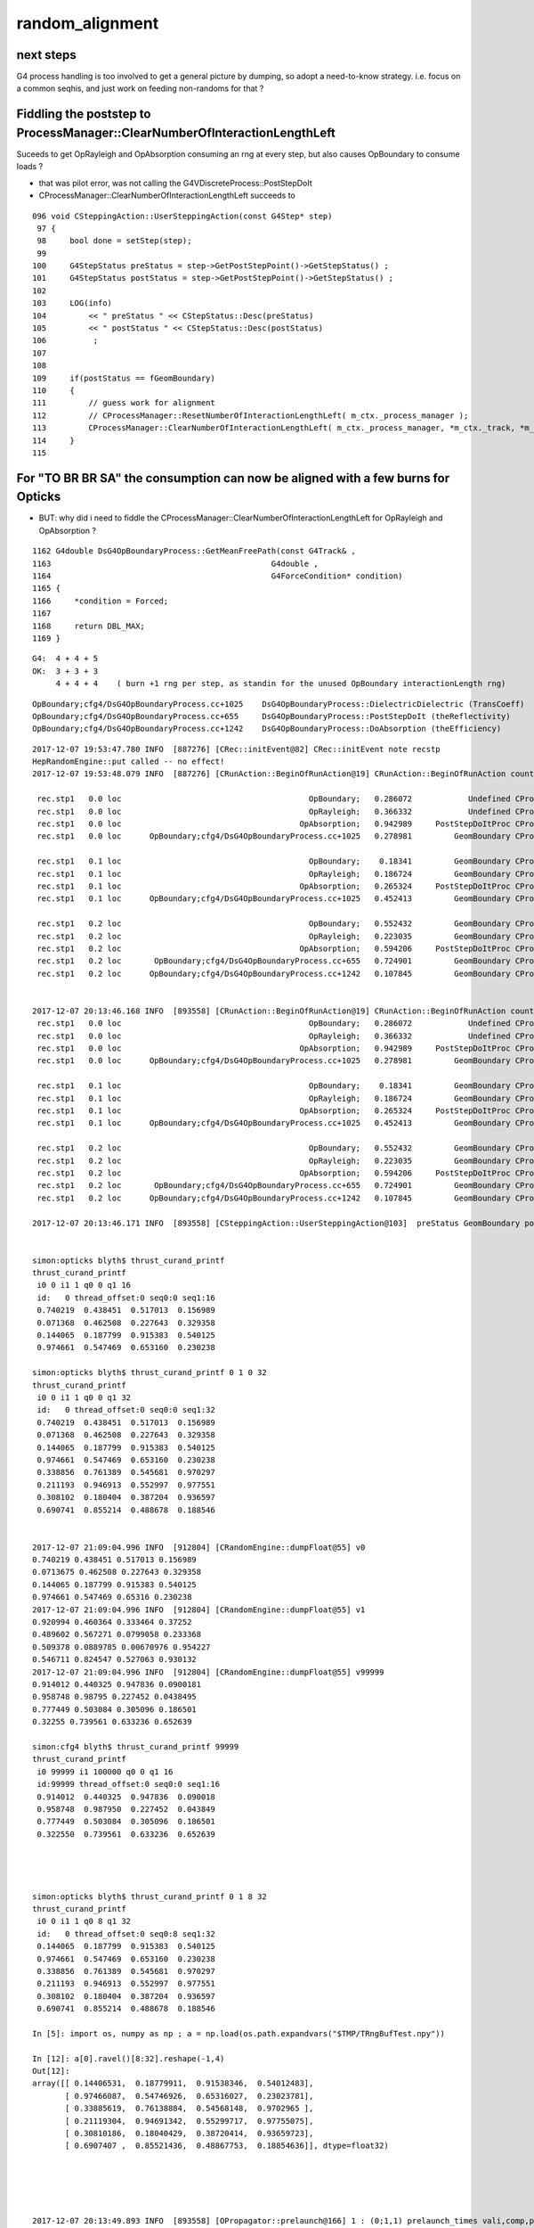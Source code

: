 random_alignment
=====================

next steps
------------

G4 process handling is too involved to get a general picture by dumping, 
so adopt a need-to-know strategy.
i.e. focus on a common seqhis, and just work on 
feeding non-randoms for that ?




Fiddling the poststep to ProcessManager::ClearNumberOfInteractionLengthLeft
-------------------------------------------------------------------------------

Suceeds to get OpRayleigh and OpAbsorption consuming an rng at every 
step, but also causes OpBoundary to consume loads ?

* that was pilot error, was not calling the G4VDiscreteProcess::PostStepDoIt


* CProcessManager::ClearNumberOfInteractionLengthLeft succeeds to 

::

    096 void CSteppingAction::UserSteppingAction(const G4Step* step)
     97 {
     98     bool done = setStep(step);
     99 
    100     G4StepStatus preStatus = step->GetPostStepPoint()->GetStepStatus() ;
    101     G4StepStatus postStatus = step->GetPostStepPoint()->GetStepStatus() ;
    102 
    103     LOG(info)
    104         << " preStatus " << CStepStatus::Desc(preStatus)
    105         << " postStatus " << CStepStatus::Desc(postStatus)
    106          ;
    107 
    108     
    109     if(postStatus == fGeomBoundary)
    110     {   
    111         // guess work for alignment
    112         // CProcessManager::ResetNumberOfInteractionLengthLeft( m_ctx._process_manager );
    113         CProcessManager::ClearNumberOfInteractionLengthLeft( m_ctx._process_manager, *m_ctx._track, *m_ctx._step );
    114     }
    115 



For "TO BR BR SA" the consumption can now be aligned with a few burns for Opticks
------------------------------------------------------------------------------------

* BUT: why did i need to fiddle the CProcessManager::ClearNumberOfInteractionLengthLeft for OpRayleigh and OpAbsorption ?


::

    1162 G4double DsG4OpBoundaryProcess::GetMeanFreePath(const G4Track& ,
    1163                                               G4double ,
    1164                                               G4ForceCondition* condition)
    1165 {
    1166     *condition = Forced;
    1167 
    1168     return DBL_MAX;
    1169 }



::

    G4:  4 + 4 + 5   
    OK:  3 + 3 + 3 
         4 + 4 + 4    ( burn +1 rng per step, as standin for the unused OpBoundary interactionLength rng)
        

::

    OpBoundary;cfg4/DsG4OpBoundaryProcess.cc+1025    DsG4OpBoundaryProcess::DielectricDielectric (TransCoeff)    reflect-or-transmit-at-non-opticalsurface
    OpBoundary;cfg4/DsG4OpBoundaryProcess.cc+655     DsG4OpBoundaryProcess::PostStepDoIt (theReflectivity)       reflect-or-transmit-at-opticalsurface
    OpBoundary;cfg4/DsG4OpBoundaryProcess.cc+1242    DsG4OpBoundaryProcess::DoAbsorption (theEfficiency)         detect-or-absorb

::

    2017-12-07 19:53:47.780 INFO  [887276] [CRec::initEvent@82] CRec::initEvent note recstp
    HepRandomEngine::put called -- no effect!
    2017-12-07 19:53:48.079 INFO  [887276] [CRunAction::BeginOfRunAction@19] CRunAction::BeginOfRunAction count 1

     rec.stp1   0.0 loc                                        OpBoundary;   0.286072            Undefined CPro      OpBoundary LenLeft         -1 LenTrav          0 AtRest/AlongStep/PostStep NNY
     rec.stp1   0.0 loc                                        OpRayleigh;   0.366332            Undefined CPro      OpRayleigh LenLeft         -1 LenTrav          0 AtRest/AlongStep/PostStep NNY
     rec.stp1   0.0 loc                                      OpAbsorption;   0.942989     PostStepDoItProc CPro    OpAbsorption LenLeft         -1 LenTrav          0 AtRest/AlongStep/PostStep NNY
     rec.stp1   0.0 loc      OpBoundary;cfg4/DsG4OpBoundaryProcess.cc+1025   0.278981         GeomBoundary CPro      OpBoundary LenLeft    1.25151 LenTrav          0 AtRest/AlongStep/PostStep NNY

     rec.stp1   0.1 loc                                        OpBoundary;    0.18341         GeomBoundary CPro      OpBoundary LenLeft         -1 LenTrav          0 AtRest/AlongStep/PostStep NNY
     rec.stp1   0.1 loc                                        OpRayleigh;   0.186724         GeomBoundary CPro      OpRayleigh LenLeft         -1 LenTrav          0 AtRest/AlongStep/PostStep NNY
     rec.stp1   0.1 loc                                      OpAbsorption;   0.265324     PostStepDoItProc CPro    OpAbsorption LenLeft         -1 LenTrav          0 AtRest/AlongStep/PostStep NNY
     rec.stp1   0.1 loc      OpBoundary;cfg4/DsG4OpBoundaryProcess.cc+1025   0.452413         GeomBoundary CPro      OpBoundary LenLeft    1.69603 LenTrav          0 AtRest/AlongStep/PostStep NNY

     rec.stp1   0.2 loc                                        OpBoundary;   0.552432         GeomBoundary CPro      OpBoundary LenLeft         -1 LenTrav          0 AtRest/AlongStep/PostStep NNY
     rec.stp1   0.2 loc                                        OpRayleigh;   0.223035         GeomBoundary CPro      OpRayleigh LenLeft         -1 LenTrav          0 AtRest/AlongStep/PostStep NNY
     rec.stp1   0.2 loc                                      OpAbsorption;   0.594206     PostStepDoItProc CPro    OpAbsorption LenLeft         -1 LenTrav          0 AtRest/AlongStep/PostStep NNY
     rec.stp1   0.2 loc       OpBoundary;cfg4/DsG4OpBoundaryProcess.cc+655   0.724901         GeomBoundary CPro      OpBoundary LenLeft   0.593425 LenTrav          0 AtRest/AlongStep/PostStep NNY
     rec.stp1   0.2 loc      OpBoundary;cfg4/DsG4OpBoundaryProcess.cc+1242   0.107845         GeomBoundary CPro      OpBoundary LenLeft   0.593425 LenTrav          0 AtRest/AlongStep/PostStep NNY


    2017-12-07 20:13:46.168 INFO  [893558] [CRunAction::BeginOfRunAction@19] CRunAction::BeginOfRunAction count 1
     rec.stp1   0.0 loc                                        OpBoundary;   0.286072            Undefined CPro      OpBoundary LenLeft         -1 LenTrav          0 AtRest/AlongStep/PostStep NNY
     rec.stp1   0.0 loc                                        OpRayleigh;   0.366332            Undefined CPro      OpRayleigh LenLeft         -1 LenTrav          0 AtRest/AlongStep/PostStep NNY
     rec.stp1   0.0 loc                                      OpAbsorption;   0.942989     PostStepDoItProc CPro    OpAbsorption LenLeft         -1 LenTrav          0 AtRest/AlongStep/PostStep NNY
     rec.stp1   0.0 loc      OpBoundary;cfg4/DsG4OpBoundaryProcess.cc+1025   0.278981         GeomBoundary CPro      OpBoundary LenLeft    1.25151 LenTrav          0 AtRest/AlongStep/PostStep NNY

     rec.stp1   0.1 loc                                        OpBoundary;    0.18341         GeomBoundary CPro      OpBoundary LenLeft         -1 LenTrav          0 AtRest/AlongStep/PostStep NNY
     rec.stp1   0.1 loc                                        OpRayleigh;   0.186724         GeomBoundary CPro      OpRayleigh LenLeft         -1 LenTrav          0 AtRest/AlongStep/PostStep NNY
     rec.stp1   0.1 loc                                      OpAbsorption;   0.265324     PostStepDoItProc CPro    OpAbsorption LenLeft         -1 LenTrav          0 AtRest/AlongStep/PostStep NNY
     rec.stp1   0.1 loc      OpBoundary;cfg4/DsG4OpBoundaryProcess.cc+1025   0.452413         GeomBoundary CPro      OpBoundary LenLeft    1.69603 LenTrav          0 AtRest/AlongStep/PostStep NNY

     rec.stp1   0.2 loc                                        OpBoundary;   0.552432         GeomBoundary CPro      OpBoundary LenLeft         -1 LenTrav          0 AtRest/AlongStep/PostStep NNY
     rec.stp1   0.2 loc                                        OpRayleigh;   0.223035         GeomBoundary CPro      OpRayleigh LenLeft         -1 LenTrav          0 AtRest/AlongStep/PostStep NNY
     rec.stp1   0.2 loc                                      OpAbsorption;   0.594206     PostStepDoItProc CPro    OpAbsorption LenLeft         -1 LenTrav          0 AtRest/AlongStep/PostStep NNY
     rec.stp1   0.2 loc       OpBoundary;cfg4/DsG4OpBoundaryProcess.cc+655   0.724901         GeomBoundary CPro      OpBoundary LenLeft   0.593425 LenTrav          0 AtRest/AlongStep/PostStep NNY
     rec.stp1   0.2 loc      OpBoundary;cfg4/DsG4OpBoundaryProcess.cc+1242   0.107845         GeomBoundary CPro      OpBoundary LenLeft   0.593425 LenTrav          0 AtRest/AlongStep/PostStep NNY

    2017-12-07 20:13:46.171 INFO  [893558] [CSteppingAction::UserSteppingAction@103]  preStatus GeomBoundary postStatus GeomBoundary


    simon:opticks blyth$ thrust_curand_printf
    thrust_curand_printf
     i0 0 i1 1 q0 0 q1 16
     id:   0 thread_offset:0 seq0:0 seq1:16 
     0.740219  0.438451  0.517013  0.156989 
     0.071368  0.462508  0.227643  0.329358 
     0.144065  0.187799  0.915383  0.540125 
     0.974661  0.547469  0.653160  0.230238 

    simon:opticks blyth$ thrust_curand_printf 0 1 0 32
    thrust_curand_printf
     i0 0 i1 1 q0 0 q1 32
     id:   0 thread_offset:0 seq0:0 seq1:32 
     0.740219  0.438451  0.517013  0.156989 
     0.071368  0.462508  0.227643  0.329358 
     0.144065  0.187799  0.915383  0.540125 
     0.974661  0.547469  0.653160  0.230238 
     0.338856  0.761389  0.545681  0.970297 
     0.211193  0.946913  0.552997  0.977551 
     0.308102  0.180404  0.387204  0.936597 
     0.690741  0.855214  0.488678  0.188546 


    2017-12-07 21:09:04.996 INFO  [912804] [CRandomEngine::dumpFloat@55] v0
    0.740219 0.438451 0.517013 0.156989 
    0.0713675 0.462508 0.227643 0.329358 
    0.144065 0.187799 0.915383 0.540125 
    0.974661 0.547469 0.65316 0.230238 
    2017-12-07 21:09:04.996 INFO  [912804] [CRandomEngine::dumpFloat@55] v1
    0.920994 0.460364 0.333464 0.37252 
    0.489602 0.567271 0.0799058 0.233368 
    0.509378 0.0889785 0.00670976 0.954227 
    0.546711 0.824547 0.527063 0.930132 
    2017-12-07 21:09:04.996 INFO  [912804] [CRandomEngine::dumpFloat@55] v99999
    0.914012 0.440325 0.947836 0.0900181 
    0.958748 0.98795 0.227452 0.0438495 
    0.777449 0.503084 0.305096 0.186501 
    0.32255 0.739561 0.633236 0.652639 

    simon:cfg4 blyth$ thrust_curand_printf 99999
    thrust_curand_printf
     i0 99999 i1 100000 q0 0 q1 16
     id:99999 thread_offset:0 seq0:0 seq1:16 
     0.914012  0.440325  0.947836  0.090018 
     0.958748  0.987950  0.227452  0.043849 
     0.777449  0.503084  0.305096  0.186501 
     0.322550  0.739561  0.633236  0.652639 




    simon:opticks blyth$ thrust_curand_printf 0 1 8 32
    thrust_curand_printf
     i0 0 i1 1 q0 8 q1 32
     id:   0 thread_offset:0 seq0:8 seq1:32 
     0.144065  0.187799  0.915383  0.540125 
     0.974661  0.547469  0.653160  0.230238 
     0.338856  0.761389  0.545681  0.970297 
     0.211193  0.946913  0.552997  0.977551 
     0.308102  0.180404  0.387204  0.936597 
     0.690741  0.855214  0.488678  0.188546 

    In [5]: import os, numpy as np ; a = np.load(os.path.expandvars("$TMP/TRngBufTest.npy"))

    In [12]: a[0].ravel()[8:32].reshape(-1,4)
    Out[12]: 
    array([[ 0.14406531,  0.18779911,  0.91538346,  0.54012483],
           [ 0.97466087,  0.54746926,  0.65316027,  0.23023781],
           [ 0.33885619,  0.76138884,  0.54568148,  0.9702965 ],
           [ 0.21119304,  0.94691342,  0.55299717,  0.97755075],
           [ 0.30810186,  0.18040429,  0.38720414,  0.93659723],
           [ 0.6907407 ,  0.85521436,  0.48867753,  0.18854636]], dtype=float32)





    2017-12-07 20:13:49.893 INFO  [893558] [OPropagator::prelaunch@166] 1 : (0;1,1) prelaunch_times vali,comp,prel,lnch  0.0001 3.4207 0.1162 0.0000
    WITH_ALIGN_DEV bounce:0 
    propagate_to_boundary  u_boundary_burn:    0.7402 
    propagate_to_boundary  u_scattering:    0.4385 
    propagate_to_boundary  u_absorption:    0.5170 
    propagate_at_boundary  u_reflect:       0.15699  reflect:0   TransCoeff:   0.93847 
    WITH_ALIGN_DEV bounce:1 
    propagate_to_boundary  u_boundary_burn:    0.0714 
    propagate_to_boundary  u_scattering:    0.4625 
    propagate_to_boundary  u_absorption:    0.2276 
    propagate_at_boundary  u_reflect:       0.32936  reflect:0   TransCoeff:   0.93847 
    WITH_ALIGN_DEV bounce:2 
    propagate_to_boundary  u_boundary_burn:    0.1441 
    propagate_to_boundary  u_scattering:    0.1878 
    propagate_to_boundary  u_absorption:    0.9154 
    propagate_at_surface   u_surface:       0.5401 
    propagate_at_surface   u_surface_burn:       0.9747 




    2017-12-07 19:53:49.049 INFO  [887276] [OPropagator::prelaunch@166] 1 : (0;1,1) prelaunch_times vali,comp,prel,lnch  0.0001 0.5962 0.1165 0.0000
    WITH_ALIGN_DEV bounce:0 
    propagate_to_boundary  u_absorption:    0.7402 
    propagate_to_boundary  u_scattering:    0.4385 
    propagate_at_boundary  u_reflect:       0.51701  reflect:0   TransCoeff:   0.93847 
    WITH_ALIGN_DEV bounce:1 
    propagate_to_boundary  u_absorption:    0.1570 
    propagate_to_boundary  u_scattering:    0.0714 
    propagate_at_boundary  u_reflect:       0.46251  reflect:0   TransCoeff:   0.93847 
    WITH_ALIGN_DEV bounce:2 
    propagate_to_boundary  u_absorption:    0.2276 
    propagate_to_boundary  u_scattering:    0.3294 
    propagate_at_surface   u_surface:       0.1441 




Is This Comment the key to the problem ?
---------------------------------------------

::

    321      void      ClearNumberOfInteractionLengthLeft();
    322      // clear NumberOfInteractionLengthLeft 
    323      // !!! This method should be at the end of PostStepDoIt()
    324      // !!! and AtRestDoIt
    325 

    simon:cfg4 blyth$ grep ClearNumberOfInteractionLengthLeft *.*
    simon:cfg4 blyth$ 


    112 G4VParticleChange* G4VDiscreteProcess::PostStepDoIt(
    113                             const G4Track& ,
    114                             const G4Step&
    115                             )
    116 {
    117 //  clear NumberOfInteractionLengthLeft
    118     ClearNumberOfInteractionLengthLeft();
    119 
    120     return pParticleChange;
    121 }


    100 G4VParticleChange*
    101 G4OpAbsorption::PostStepDoIt(const G4Track& aTrack, const G4Step& aStep)
    102 {
    103         aParticleChange.Initialize(aTrack);
    104 
    105         const G4DynamicParticle* aParticle = aTrack.GetDynamicParticle();
    106         G4double thePhotonMomentum = aParticle->GetTotalMomentum();
    107 
    108         aParticleChange.ProposeLocalEnergyDeposit(thePhotonMomentum);
    109 
    110         aParticleChange.ProposeTrackStatus(fStopAndKill);
    111 
    112         if (verboseLevel>0) {
    113        G4cout << "\n** Photon absorbed! **" << G4endl;
    114         }
    115         return G4VDiscreteProcess::PostStepDoIt(aTrack, aStep);
    116 }


    114 G4VParticleChange*
    115 OpRayleigh::PostStepDoIt(const G4Track& aTrack, const G4Step& aStep)
    116 {
    ...
    204 
    205         return G4VDiscreteProcess::PostStepDoIt(aTrack, aStep);
    206 }





Location Key
--------------

::

    OpBoundary;cfg4/DsG4OpBoundaryProcess.cc+1025    DsG4OpBoundaryProcess::DielectricDielectric (TransCoeff)    reflect-or-transmit-at-non-opticalsurface
    OpBoundary;cfg4/DsG4OpBoundaryProcess.cc+655     DsG4OpBoundaryProcess::PostStepDoIt (theReflectivity)       reflect-or-transmit-at-opticalsurface
    OpBoundary;cfg4/DsG4OpBoundaryProcess.cc+1242    DsG4OpBoundaryProcess::DoAbsorption (theEfficiency)         detect-or-absorb


::

    g4-;g4-cls G4SteppingManager
    g4-;g4-cls G4SteppingManager2

    tboolean-;tboolean-box --okg4 --align -D

    (lldb) b G4SteppingManager::DefinePhysicalStepLength   ## called 3 times for "TO BT BT SA"
      
    (lldb) bt
    * thread #1: tid = 0xad4e5, 0x000000010524ac7e libG4tracking.dylib`G4SteppingManager::DefinePhysicalStepLength(this=0x00000001111370e0) + 30 at G4SteppingManager2.cc:133, queue = 'com.apple.main-thread', stop reason = breakpoint 1.1
      * frame #0: 0x000000010524ac7e libG4tracking.dylib`G4SteppingManager::DefinePhysicalStepLength(this=0x00000001111370e0) + 30 at G4SteppingManager2.cc:133
        frame #1: 0x000000010524973e libG4tracking.dylib`G4SteppingManager::Stepping(this=0x00000001111370e0) + 366 at G4SteppingManager.cc:180
        frame #2: 0x0000000105253771 libG4tracking.dylib`G4TrackingManager::ProcessOneTrack(this=0x00000001111370a0, apValueG4Track=<unavailable>) + 913 at G4TrackingManager.cc:126
        frame #3: 0x00000001051ab727 libG4event.dylib`G4EventManager::DoProcessing(this=0x0000000111137010, anEvent=<unavailable>) + 1879 at G4EventManager.cc:185
        frame #4: 0x000000010512d611 libG4run.dylib`G4RunManager::ProcessOneEvent(this=0x000000011002bae0, i_event=0) + 49 at G4RunManager.cc:399
        frame #5: 0x000000010512d4db libG4run.dylib`G4RunManager::DoEventLoop(this=0x000000011002bae0, n_event=1, macroFile=<unavailable>, n_select=<unavailable>) + 43 at G4RunManager.cc:367
        frame #6: 0x000000010512c913 libG4run.dylib`G4RunManager::BeamOn(this=0x000000011002bae0, n_event=1, macroFile=0x0000000000000000, n_select=-1) + 99 at G4RunManager.cc:273
        frame #7: 0x0000000104495fe6 libcfg4.dylib`CG4::propagate(this=0x000000011002b3f0) + 1670 at CG4.cc:388
        frame #8: 0x00000001045a225a libokg4.dylib`OKG4Mgr::propagate(this=0x00007fff5fbfdec0) + 538 at OKG4Mgr.cc:88
        frame #9: 0x00000001000132da OKG4Test`main(argc=30, argv=0x00007fff5fbfdfa0) + 1498 at OKG4Test.cc:57
        frame #10: 0x00007fff8b7125fd libdyld.dylib`start + 1
    (lldb) 



    g4-;g4-cls G4TrackingManager

    (lldb) b G4SteppingManager::GetProcessNumber    ## only called once for "TO BT BT SA"

    (lldb) bt
    * thread #1: tid = 0xad996, 0x000000010524a820 libG4tracking.dylib`G4SteppingManager::GetProcessNumber(this=0x000000010ffed0d0) + 16 at G4SteppingManager2.cc:64, queue = 'com.apple.main-thread', stop reason = breakpoint 1.1
      * frame #0: 0x000000010524a820 libG4tracking.dylib`G4SteppingManager::GetProcessNumber(this=0x000000010ffed0d0) + 16 at G4SteppingManager2.cc:64
        frame #1: 0x0000000105253711 libG4tracking.dylib`G4TrackingManager::ProcessOneTrack(this=0x000000010ffed090, apValueG4Track=<unavailable>) + 817 at G4TrackingManager.cc:111
        frame #2: 0x00000001051ab727 libG4event.dylib`G4EventManager::DoProcessing(this=0x000000010ffed000, anEvent=<unavailable>) + 1879 at G4EventManager.cc:185
        frame #3: 0x000000010512d611 libG4run.dylib`G4RunManager::ProcessOneEvent(this=0x000000010f6e1ac0, i_event=0) + 49 at G4RunManager.cc:399
        frame #4: 0x000000010512d4db libG4run.dylib`G4RunManager::DoEventLoop(this=0x000000010f6e1ac0, n_event=1, macroFile=<unavailable>, n_select=<unavailable>) + 43 at G4RunManager.cc:367
        frame #5: 0x000000010512c913 libG4run.dylib`G4RunManager::BeamOn(this=0x000000010f6e1ac0, n_event=1, macroFile=0x0000000000000000, n_select=-1) + 99 at G4RunManager.cc:273
        frame #6: 0x0000000104495fe6 libcfg4.dylib`CG4::propagate(this=0x000000010f6e13d0) + 1670 at CG4.cc:388
        frame #7: 0x00000001045a225a libokg4.dylib`OKG4Mgr::propagate(this=0x00007fff5fbfdec0) + 538 at OKG4Mgr.cc:88
        frame #8: 0x00000001000132da OKG4Test`main(argc=30, argv=0x00007fff5fbfdfa0) + 1498 at OKG4Test.cc:57
        frame #9: 0x00007fff8b7125fd libdyld.dylib`start + 1
    (lldb) 




G4ProcessManager 
------------------

::

   g4-;g4-cls G4ProcessManager 



G4VProcess::PostStepGPIL
---------------------------

::

    498 inline G4double G4VProcess::PostStepGPIL( const G4Track& track,
    499                                    G4double   previousStepSize,
    500                                    G4ForceCondition* condition )
    501 {
    502   G4double value
    503    =PostStepGetPhysicalInteractionLength(track, previousStepSize, condition);
    504   return thePILfactor*value;
    505 }



Process Setup
----------------

::

    077 void DsPhysConsOptical::ConstructProcess()
    ...
    143     theParticleIterator->reset();
    144     while( (*theParticleIterator)() ) {
    145 
    146         G4ParticleDefinition* particle = theParticleIterator->value();
    147         G4ProcessManager* pmanager = particle->GetProcessManager();
    148    
    149         // Caution: as of G4.9, Cerenkov becomes a Discrete Process.
    150         // This code assumes a version of G4Cerenkov from before this version.
    151         //
    152         /// SCB: Contrary to above FUD-comment, contemporary G4 code such as 
    153         ///      OpNovicePhysicsList sets up Cerenkov just like this
    154 
    155         if(cerenkov && cerenkov->IsApplicable(*particle))
    156         {
    157             pmanager->AddProcess(cerenkov);
    158             pmanager->SetProcessOrdering(cerenkov, idxPostStep);
    159             LOG(debug) << "Process: adding Cherenkov to "
    160                        << particle->GetParticleName() ;
    161         }
    162 
    163         if(scint && scint->IsApplicable(*particle))
    164         {
    165             pmanager->AddProcess(scint);
    166             pmanager->SetProcessOrderingToLast(scint, idxAtRest);
    167             pmanager->SetProcessOrderingToLast(scint, idxPostStep);
    168             LOG(debug) << "Process: adding Scintillation to "
    169                        << particle->GetParticleName() ;
    170         }
    171 
    172         if(particle == G4OpticalPhoton::Definition())
    173         {
    174             if(absorb) pmanager->AddDiscreteProcess(absorb);
    175             if(rayleigh) pmanager->AddDiscreteProcess(rayleigh);
    176             pmanager->AddDiscreteProcess(boundproc);
    177             //pmanager->AddDiscreteProcess(fast_sim_man);
    178         }
    179     }
    180 }



G4VDiscreteProcess
--------------------


::

    g4-;g4-cls G4VDiscreteProcess


    054 G4VDiscreteProcess::G4VDiscreteProcess(const G4String& aName , G4ProcessType aType)
     55                   : G4VProcess(aName, aType)
     56 {
     57   enableAtRestDoIt = false;
     58   enableAlongStepDoIt = false;
     59 
     60 }




::

    (lldb) b "G4VProcess::SubtractNumberOfInteractionLengthLeft"





::
    (lldb) b G4VDiscreteProcess::PostStepGetPhysicalInteractionLength 

    (lldb) frame variable theProcessName theNumberOfInteractionLengthLeft
    (G4String) theProcessName = (std::__1::string = "OpBoundary")
    (G4double) theNumberOfInteractionLengthLeft = -1

    (lldb) frame variable theProcessName theNumberOfInteractionLengthLeft
    (G4String) theProcessName = (std::__1::string = "OpRayleigh")
    (G4double) theNumberOfInteractionLengthLeft = -1

    (lldb) frame variable theProcessName theNumberOfInteractionLengthLeft
    (G4String) theProcessName = (std::__1::string = "OpAbsorption")
    (G4double) theNumberOfInteractionLengthLeft = -1
    (lldb) 


::

    >> root = lldb.frame.FindVariable("this")
    >>> print root
    (G4VDiscreteProcess *) this = 0x000000011088f7d0
    >>> print root.GetChildMemberWithName("theProcessName")
    (G4String) theProcessName = (std::__1::string = "OpAbsorption")
    >>> 

    http://www.fabianguerra.com/ios/introduction-to-lldb-python-scripting/


    (lldb) b G4VDiscreteProcess::PostStepGetPhysicalInteractionLength 
    (lldb) breakpoint command add -s python 1 -o "import opticks.cfg4.g4lldb"


    open ~/opticks_refs/G4_BookForAppliDev.pdf 


    071 G4double G4VDiscreteProcess::PostStepGetPhysicalInteractionLength(
     72                              const G4Track& track,
     73                  G4double   previousStepSize,
     74                  G4ForceCondition* condition
     75                 )
     76 {
     77   if ( (previousStepSize < 0.0) || (theNumberOfInteractionLengthLeft<=0.0)) {
     78     // beggining of tracking (or just after DoIt of this process)
     79     ResetNumberOfInteractionLengthLeft();
     80   } else if ( previousStepSize > 0.0) {
     81     // subtract NumberOfInteractionLengthLeft 
     82     SubtractNumberOfInteractionLengthLeft(previousStepSize);
     ..
     86   }
     87 
     89   *condition = NotForced;
     ^^^^^^^^^^^^^^^^^^^^^^^^^^^^^^^^^^^ default for discrete 
     90 
     92   currentInteractionLength = GetMeanFreePath(track, previousStepSize, condition);
     93 
     94   G4double value;
     95   if (currentInteractionLength <DBL_MAX) {
     96     value = theNumberOfInteractionLengthLeft * currentInteractionLength;
     97   } else {
     98     value = DBL_MAX;
     99   }
    ...
    109   return value;
    110 }
    111 
    112 G4VParticleChange* G4VDiscreteProcess::PostStepDoIt(
    113                             const G4Track& ,
    114                             const G4Step&
    115                             )
    116 {
    118     ClearNumberOfInteractionLengthLeft();
    120     return pParticleChange;
    121 }

    (lldb) b G4VDiscreteProcess::PostStepDoIt    ## only called for OpBoundary 
    


    095 void G4VProcess::ResetNumberOfInteractionLengthLeft()
     96 {
     97   theNumberOfInteractionLengthLeft =  -std::log( G4UniformRand() );
     98   theInitialNumberOfInteractionLength = theNumberOfInteractionLengthLeft;
     99 }

    (lldb) b G4VProcess::ResetNumberOfInteractionLengthLeft

    // every step for Scintillation and OpBoundary 
    // only 1st for OpRayleigh, OpAbsorption



    447 inline void G4VProcess::ClearNumberOfInteractionLengthLeft()
    448 {
    449   theInitialNumberOfInteractionLength = -1.0;
    450   theNumberOfInteractionLengthLeft =  -1.0;
    451 }


    543 inline
    544 void G4VProcess::SubtractNumberOfInteractionLengthLeft(
    545                                   G4double previousStepSize )
    546 {
    547   if (currentInteractionLength>0.0) {
    548     theNumberOfInteractionLengthLeft -= previousStepSize/currentInteractionLength;
    549     if(theNumberOfInteractionLengthLeft<0.) {
    550        theNumberOfInteractionLengthLeft=CLHEP::perMillion;
    551     }
    ....  } else  error
    552 
    569 }





G4ForceCondition
--------------------

::

    1191 G4double DsG4Scintillation::GetMeanFreePath(const G4Track&,
    1192                                             G4double ,
    1193                                             G4ForceCondition* condition)
    1194 {
    1195     *condition = StronglyForced;
    1197     return DBL_MAX;
    1199 }
    1205 G4double DsG4Scintillation::GetMeanLifeTime(const G4Track&,
    1206                                             G4ForceCondition* condition)
    1207 {
    1208     *condition = Forced;
    1210     return DBL_MAX;
    1211 
    1212 }


    1162 G4double DsG4OpBoundaryProcess::GetMeanFreePath(const G4Track& ,
    1163                                               G4double ,
    1164                                               G4ForceCondition* condition)
    1165 {
    1166     *condition = Forced;
    1168     return DBL_MAX;
    1169 }



OpRayleigh and G4OpAbsorption do not change discrete process default of NotForced

::


    272 G4double OpRayleigh::GetMeanFreePath(const G4Track& aTrack,
    273                                        G4double ,
    274                                        G4ForceCondition* )   

    122 G4double G4OpAbsorption::GetMeanFreePath(const G4Track& aTrack,
    123                          G4double ,
    124                          G4ForceCondition* )






G4SteppingManager::DefinePhysicalStepLength  are proceeses being nullified
-----------------------------------------------------------------------------
::

    (lldb) fr v *fPostStepGetPhysIntVector->pProcVector
    (G4ProcessVector::G4ProcVector) *fPostStepGetPhysIntVector->pProcVector = size=5 {
      [0] = 0x000000010f7a7030
      [1] = 0x000000010f7a8f00
      [2] = 0x000000010f7a8d70
      [3] = 0x000000010f7a8770
      [4] = 0x000000010f77fd70





G4SteppingManager::InvokePostStepDoItProcs
-------------------------------------------

G4VDiscreteProcess::PostStepDoIt which clears interactions
G4VProcess::ClearNumberOfInteractionLengthLeft is only called for OpBoundary 

* why ?

::

    483 void G4SteppingManager::InvokePostStepDoItProcs()
    484 ////////////////////////////////////////////////////////
    485 {
    486 
    487 // Invoke the specified discrete processes
    488    for(size_t np=0; np < MAXofPostStepLoops; np++){
    489    //
    490    // Note: DoItVector has inverse order against GetPhysIntVector
    491    //       and SelectedPostStepDoItVector.
    492    //
    493      G4int Cond = (*fSelectedPostStepDoItVector)[MAXofPostStepLoops-np-1];
    494      if(Cond != InActivated){
    495        if( ((Cond == NotForced) && (fStepStatus == fPostStepDoItProc)) ||
    496            ((Cond == Forced) && (fStepStatus != fExclusivelyForcedProc)) ||
    498            ((Cond == ExclusivelyForced) && (fStepStatus == fExclusivelyForcedProc)) ||
    499            ((Cond == StronglyForced) )
    500       ) {
    501 
    502          InvokePSDIP(np);
    503          if ((np==0) && (fTrack->GetNextVolume() == 0)){
    504            fStepStatus = fWorldBoundary;
    505            fStep->GetPostStepPoint()->SetStepStatus( fStepStatus );
    506          }
    507        }
    508      } //if(*fSelectedPostStepDoItVector(np)........
    509 
    510      // Exit from PostStepLoop if the track has been killed,
    511      // but extra treatment for processes with Strongly Forced flag
    512      if(fTrack->GetTrackStatus() == fStopAndKill) {
    513        for(size_t np1=np+1; np1 < MAXofPostStepLoops; np1++){
    514            G4int Cond2 = (*fSelectedPostStepDoItVector)[MAXofPostStepLoops-np1-1];
    515            if (Cond2 == StronglyForced) {
    516                InvokePSDIP(np1);
    517            }
    518        }
    519        break;
    520      }
    521    } //for(size_t np=0; np < MAXofPostStepLoops; np++){
    522 }




G4SteppingManager::DefinePhysicalStepLength
---------------------------------------------

Walk thru of below code makes sense, my problem
is why it doesnt happen the same way after the GeomBoundary  

* it has to happen, tis different material ...


As expected the below are both called 3 times for "TO BT BT SA"

::

   (lldb) b OpRayleigh::GetMeanFreePath   
   (lldb) b G4OpAbsorption::GetMeanFreePath


    (lldb) b G4VProcess::ResetNumberOfInteractionLengthLeft



::

    g4-;g4-cls G4SteppingManager
    g4-;g4-cls G4SteppingManager2

    G4SteppingManager::DefinePhysicalStepLength

    127 /////////////////////////////////////////////////////////
    128  void G4SteppingManager::DefinePhysicalStepLength()
    129 /////////////////////////////////////////////////////////
    130 {
    131 
    132 // ReSet the counter etc.
    133    PhysicalStep  = DBL_MAX;          // Initialize by a huge number    
    134    physIntLength = DBL_MAX;          // Initialize by a huge number    
    ...
    162 // GPIL for PostStep
    163    fPostStepDoItProcTriggered = MAXofPostStepLoops;
    164 
    165    for(size_t np=0; np < MAXofPostStepLoops; np++){
    166      fCurrentProcess = (*fPostStepGetPhysIntVector)(np);
    167      if (fCurrentProcess== 0) {
    168        (*fSelectedPostStepDoItVector)[np] = InActivated;
    169        continue;
    170      }   // NULL means the process is inactivated by a user on fly.
    171 
    172      physIntLength = fCurrentProcess->
    173                      PostStepGPIL( *fTrack,
    174                                                  fPreviousStepSize,
    175                                                       &fCondition );
    ...
     

    (lldb) b G4SteppingManager::DefinePhysicalStepLength
    (lldb) r
    (lldb) b 181
    (lldb) b 270  # for summary
    (lldb) c

    (lldb) frame variable fCurrentProcess->theProcessName physIntLength fCondition PhysicalStep

    (G4String) fCurrentProcess->theProcessName = (std::__1::string = "Scintillation")
    (G4double) physIntLength = 1.7976931348623157E+308
    (G4ForceCondition) fCondition = StronglyForced
    (G4double) PhysicalStep = 1.7976931348623157E+308

    (lldb) frame variable fCurrentProcess->theProcessName physIntLength fCondition PhysicalStep

    (G4String) fCurrentProcess->theProcessName = (std::__1::string = "OpBoundary")
    (G4double) physIntLength = 1.7976931348623157E+308
    (G4ForceCondition) fCondition = Forced
    (G4double) PhysicalStep = 1.7976931348623157E+308

    (lldb) frame variable fCurrentProcess->theProcessName physIntLength fCondition PhysicalStep

    (G4String) fCurrentProcess->theProcessName = (std::__1::string = "OpRayleigh")
    (G4double) physIntLength = 58700.67007814737
    (G4ForceCondition) fCondition = NotForced
    (G4double) PhysicalStep = 1.7976931348623157E+308

    (lldb) p (double)log(0.942989)*-1e6
    (double) $1 = 58700.661315972749


    (lldb) frame variable fCurrentProcess->theProcessName physIntLength fCondition PhysicalStep fStepStatus fPostStepDoItProcTriggered

    (G4String) fCurrentProcess->theProcessName = (std::__1::string = "OpAbsorption")
    (G4double) physIntLength = 12766112.786981029
    (G4ForceCondition) fCondition = NotForced
    (G4double) PhysicalStep = 58700.67007814737
    (G4StepStatus) fStepStatus = fPostStepDoItProc
    (size_t) fPostStepDoItProcTriggered = 2

    ## OpRayleigh in lead 

    (lldb) p (double)log(0.278981)*-1e6
    (double) $2 = 1276611.599838129

    (lldb) p (double)log(0.278981)*-1e7
    (double) $3 = 12766115.998381291


    (lldb) frame variable fCurrentProcess->theProcessName physIntLength fCondition PhysicalStep fStepStatus fPostStepDoItProcTriggered
    (G4String) fCurrentProcess->theProcessName = (std::__1::string = "Transportation")
    (G4double) physIntLength = 1.7976931348623157E+308
    (G4ForceCondition) fCondition = Forced
    (G4double) PhysicalStep = 58700.67007814737
    (G4StepStatus) fStepStatus = fPostStepDoItProc
    (size_t) fPostStepDoItProcTriggered = 2
    (lldb) 



    181      switch (fCondition) {
        182      case ExclusivelyForced:
        183          (*fSelectedPostStepDoItVector)[np] = ExclusivelyForced;
        184          fStepStatus = fExclusivelyForcedProc;
        185          fStep->GetPostStepPoint()
        186          ->SetProcessDefinedStep(fCurrentProcess);
        187          break;
        ...
        193      case Forced:
        194          (*fSelectedPostStepDoItVector)[np] = Forced;
        195          break;
        196      case StronglyForced:
        197          (*fSelectedPostStepDoItVector)[np] = StronglyForced;
        198          break;
        199      default:
        200          (*fSelectedPostStepDoItVector)[np] = InActivated;
        ////    ^^^^^^^^^  hmm NotForced gets InActivated, have to set some condition to stay selected 
        201          break;
    202      }


    (lldb) b G4SteppingManager::DefinePhysicalStepLength
    (lldb) b 206



    206      if (fCondition==ExclusivelyForced) {
    207          for(size_t nrest=np+1; nrest < MAXofPostStepLoops; nrest++){
    208              (*fSelectedPostStepDoItVector)[nrest] = InActivated;
    209          }
    210          return;  // Take note the 'return' at here !!! 
    211      }
    212      else{
    213          if(physIntLength < PhysicalStep ){
    214              PhysicalStep = physIntLength;
    215              fStepStatus = fPostStepDoItProc;
    216              fPostStepDoItProcTriggered = G4int(np);
    217              fStep->GetPostStepPoint()
    218                  ->SetProcessDefinedStep(fCurrentProcess);
    219          }
    220      }
    223    }



    225    if (fPostStepDoItProcTriggered<MAXofPostStepLoops) {
    226        if ((*fSelectedPostStepDoItVector)[fPostStepDoItProcTriggered] ==
    227        InActivated) {
    228        (*fSelectedPostStepDoItVector)[fPostStepDoItProcTriggered] =
    229            NotForced;
    230        }
    231    }

::

    (lldb) p *fAlongStepGetPhysIntVector
    (G4ProcessVector) $6 = {
      pProcVector = 0x0000000111144560 size=1
    }



::

    (lldb) b 251


    233 // GPIL for AlongStep
    234    proposedSafety = DBL_MAX;
    235    G4double safetyProposedToAndByProcess = proposedSafety;
    236 
    237    for(size_t kp=0; kp < MAXofAlongStepLoops; kp++){
    238      fCurrentProcess = (*fAlongStepGetPhysIntVector)[kp];
    239      if (fCurrentProcess== 0) continue;
    240          // NULL means the process is inactivated by a user on fly.
    241 
    242      physIntLength = fCurrentProcess->
    243                      AlongStepGPIL( *fTrack, fPreviousStepSize,
    244                                      PhysicalStep,
    245                      safetyProposedToAndByProcess,
    246                                     &fGPILSelection );
    247 #ifdef G4VERBOSE
    248                          // !!!!! Verbose
    249      if(verboseLevel>0) fVerbose->DPSLAlongStep();
    250 #endif

    ///  PhysicalStep here comes from above np loop

    251      if(physIntLength < PhysicalStep){
    252        PhysicalStep = physIntLength;
    253 
    254        // Check if the process wants to be the GPIL winner. For example,
    255        // multi-scattering proposes Step limit, but won't be the winner.
    256        if(fGPILSelection==CandidateForSelection){
    257           fStepStatus = fAlongStepDoItProc;
    258           fStep->GetPostStepPoint()
    259                ->SetProcessDefinedStep(fCurrentProcess);
    260        }
    261 
    262           // Transportation is assumed to be the last process in the vector
    263        if(kp == MAXofAlongStepLoops-1)
    264       fStepStatus = fGeomBoundary;
    265      }
    266 
    267      // Make sure to check the safety, even if Step is not limited 
    268      //  by this process.                      J. Apostolakis, June 20, 1998
    269      // 



    (lldb) b 270
    lldb) frame variable fStepStatus MAXofAlongStepLoops fGPILSelection physIntLength PhysicalStep safetyProposedToAndByProcess
    (G4StepStatus) fStepStatus = fGeomBoundary
    (size_t) MAXofAlongStepLoops = 1
    (G4GPILSelection) fGPILSelection = CandidateForSelection
    (G4double) physIntLength = 349.89999389648438
    (G4double) PhysicalStep = 349.89999389648438
    (G4double) safetyProposedToAndByProcess = 0.100006103515625
    (lldb) 



    270      if (safetyProposedToAndByProcess < proposedSafety)
    271         // proposedSafety keeps the smallest value:
    272         proposedSafety               = safetyProposedToAndByProcess;
    273      else
    274         // safetyProposedToAndByProcess always proposes a valid safety:
    275         safetyProposedToAndByProcess = proposedSafety;
    276      
    277    }
    278 } // void G4SteppingManager::DefinePhysicalStepLength() //


::

    (lldb) frame var  fStep->fpPreStepPoint->fPosition fStep->fpPreStepPoint->fGlobalTime fStep->fpPreStepPoint->fMomentumDirection  fStep->fpPreStepPoint->fpMaterial->fName
    (G4ThreeVector) fStep->fpPreStepPoint->fPosition = (dx = 11.291412353515625, dy = -34.645111083984375, dz = -449.89999389648438)
    (G4double) fStep->fpPreStepPoint->fGlobalTime = 0.20000000298023224
    (G4ThreeVector) fStep->fpPreStepPoint->fMomentumDirection = (dx = -0, dy = -0, dz = 1)
    (G4String) fStep->fpPreStepPoint->fpMaterial->fName = (std::__1::string = "Vacuum")
    (lldb) 



    (lldb) frame variable fStepStatus MAXofAlongStepLoops fGPILSelection physIntLength PhysicalStep safetyProposedToAndByProcess
    (G4StepStatus) fStepStatus = fGeomBoundary
    (size_t) MAXofAlongStepLoops = 1
    (G4GPILSelection) fGPILSelection = CandidateForSelection
    (G4double) physIntLength = 200
    (G4double) PhysicalStep = 200
    (G4double) safetyProposedToAndByProcess = 0
    (lldb) frame var  fStep->fpPreStepPoint->fPosition fStep->fpPreStepPoint->fGlobalTime fStep->fpPreStepPoint->fMomentumDirection  fStep->fpPreStepPoint->fpMaterial->fName
    (G4ThreeVector) fStep->fpPreStepPoint->fPosition = (dx = 11.291412353515625, dy = -34.645111083984375, dz = -100)
    (G4double) fStep->fpPreStepPoint->fGlobalTime = 1.3671407830548261
    (G4ThreeVector) fStep->fpPreStepPoint->fMomentumDirection = (dx = -0, dy = -0, dz = 1)
    (G4String) fStep->fpPreStepPoint->fpMaterial->fName = (std::__1::string = "GlassSchottF2")
    (lldb) 


    (lldb) frame var  fStep->fpPreStepPoint->fPosition fStep->fpPreStepPoint->fGlobalTime fStep->fpPreStepPoint->fMomentumDirection  fStep->fpPreStepPoint->fpMaterial->fName
    (G4ThreeVector) fStep->fpPreStepPoint->fPosition = (dx = 11.291412353515625, dy = -34.645111083984375, dz = 100)
    (G4double) fStep->fpPreStepPoint->fGlobalTime = 2.5790558894519888
    (G4ThreeVector) fStep->fpPreStepPoint->fMomentumDirection = (dx = -0, dy = -0, dz = 1)
    (G4String) fStep->fpPreStepPoint->fpMaterial->fName = (std::__1::string = "Vacuum")
    (lldb) 

    (lldb) frame variable fStepStatus MAXofAlongStepLoops fGPILSelection physIntLength PhysicalStep safetyProposedToAndByProcess
    (G4StepStatus) fStepStatus = fGeomBoundary
    (size_t) MAXofAlongStepLoops = 1
    (G4GPILSelection) fGPILSelection = CandidateForSelection
    (G4double) physIntLength = 350
    (G4double) PhysicalStep = 350
    (G4double) safetyProposedToAndByProcess = 0
    (lldb) 




G4TrackingManager
---------------------

::

    g4-;g4-cls G4TrackingManager

    110   // Give SteppingManger the maxmimum number of processes 
    111   fpSteppingManager->GetProcessNumber();
    112 
    113   // Give track the pointer to the Step
    114   fpTrack->SetStep(fpSteppingManager->GetStep());
    115 
    116   // Inform beginning of tracking to physics processes 
    117   fpTrack->GetDefinition()->GetProcessManager()->StartTracking(fpTrack);
    118 
    119   // Track the particle Step-by-Step while it is alive
    120   //  G4StepStatus stepStatus;
    121 
    122   while( (fpTrack->GetTrackStatus() == fAlive) ||
    123          (fpTrack->GetTrackStatus() == fStopButAlive) ){
    124 
    125     fpTrack->IncrementCurrentStepNumber();
    126     fpSteppingManager->Stepping();
    127 #ifdef G4_STORE_TRAJECTORY
    128     if(StoreTrajectory) fpTrajectory->
    129                         AppendStep(fpSteppingManager->GetStep());
    130 #endif
    131     if(EventIsAborted) {
    132       fpTrack->SetTrackStatus( fKillTrackAndSecondaries );
    133     }
    134   }
    135   // Inform end of tracking to physics processes 
    136   fpTrack->GetDefinition()->GetProcessManager()->EndTracking();
    137 
    138   // Post tracking user intervention process.
    139   if( fpUserTrackingAction != 0 ) {
    140      fpUserTrackingAction->PostUserTrackingAction(fpTrack);
    141   }


     

WITH_ALIGN_DEV
---------------

* single photon "TO BT BT SA"


::

    2017-12-07 11:24:34.438 INFO  [701769] [CRunAction::BeginOfRunAction@19] CRunAction::BeginOfRunAction count 1


     //  5 + 3 + 4

     rec.stp1   0.0 loc                                     Scintillation;   0.286072            Undefined CPro   Scintillation LenLeft         -1 LenTrav          0 AtRest/AlongStep/PostStep YNY
     rec.stp1   0.0 loc                                        OpBoundary;   0.366332            Undefined CPro      OpBoundary LenLeft         -1 LenTrav          0 AtRest/AlongStep/PostStep NNY
     rec.stp1   0.0 loc                                        OpRayleigh;   0.942989            Undefined CPro      OpRayleigh LenLeft         -1 LenTrav          0 AtRest/AlongStep/PostStep NNY
     rec.stp1   0.0 loc                                      OpAbsorption;   0.278981     PostStepDoItProc CPro    OpAbsorption LenLeft         -1 LenTrav          0 AtRest/AlongStep/PostStep NNY
     rec.stp1   0.0 loc      OpBoundary;cfg4/DsG4OpBoundaryProcess.cc+1025    0.18341         GeomBoundary CPro      OpBoundary LenLeft    1.00421 LenTrav          0 AtRest/AlongStep/PostStep NNY

     rec.stp1   0.1 loc                                     Scintillation;   0.186724         GeomBoundary CPro   Scintillation LenLeft         -1 LenTrav          0 AtRest/AlongStep/PostStep YNY
     rec.stp1   0.1 loc                                        OpBoundary;   0.265324         GeomBoundary CPro      OpBoundary LenLeft         -1 LenTrav          0 AtRest/AlongStep/PostStep NNY
     rec.stp1   0.1 loc      OpBoundary;cfg4/DsG4OpBoundaryProcess.cc+1025   0.452413         GeomBoundary CPro      OpBoundary LenLeft    1.32681 LenTrav          0 AtRest/AlongStep/PostStep NNY

     rec.stp1   0.2 loc                                     Scintillation;   0.552432         GeomBoundary CPro   Scintillation LenLeft         -1 LenTrav          0 AtRest/AlongStep/PostStep YNY
     rec.stp1   0.2 loc                                        OpBoundary;   0.223035         GeomBoundary CPro      OpBoundary LenLeft         -1 LenTrav          0 AtRest/AlongStep/PostStep NNY
     rec.stp1   0.2 loc       OpBoundary;cfg4/DsG4OpBoundaryProcess.cc+655   0.594206         GeomBoundary CPro      OpBoundary LenLeft    1.50043 LenTrav          0 AtRest/AlongStep/PostStep NNY
     rec.stp1   0.2 loc      OpBoundary;cfg4/DsG4OpBoundaryProcess.cc+1242   0.724901         GeomBoundary CPro      OpBoundary LenLeft    1.50043 LenTrav          0 AtRest/AlongStep/PostStep NNY


    // Opticks gets u_absorption/u_scattering at every to_boundary, G4 manages not to ?

    // 3 + 3 + 3 

    WITH_ALIGN_DEV bounce:0 
    propagate_to_boundary  u_absorption:    0.7402 
    propagate_to_boundary  u_scattering:    0.4385 
    propagate_at_boundary  u_reflect:       0.51701  reflect:0   TransCoeff:   0.93847 
    WITH_ALIGN_DEV bounce:1 
    propagate_to_boundary  u_absorption:    0.1570 
    propagate_to_boundary  u_scattering:    0.0714 
    propagate_at_boundary  u_reflect:       0.46251  reflect:0   TransCoeff:   0.93847 
    WITH_ALIGN_DEV bounce:2 
    propagate_to_boundary  u_absorption:    0.2276 
    propagate_to_boundary  u_scattering:    0.3294 
    propagate_at_surface   u_surface:       0.1441 

    2017-12-07 11:24:38.214 INFO  [701769] [OPropagator::launch@186] 1 : (0;1,1) launch_times vali,comp,prel,lnch  0.0000 0.0000 0.0000 0.0142
    2017-12-07 11:24:38.215 INFO  [701769] [OpIndexer::indexSequenceInterop@258] OpIndexer::indexSequenceInterop slicing (OBufBase*)m_seq 
    2017-12-07 11:24:38.217 INFO  [701769] [OpticksViz::indexPresentationPrep@325] OpticksViz::indexPresentationPrep




::

    simon:tests blyth$ TRngBufTest 
    2017-12-02 20:04:12.284 INFO  [21910] [main@21] TRngBufTest
    TRngBuf::generate ni 100000 id_max 1000
    TRngBuf::generate seq 0 id_offset          0 id_per_gen       1000 remaining     100000
    TRngBuf::generate seq 1 id_offset       1000 id_per_gen       1000 remaining      99000
    TRngBuf::generate seq 2 id_offset       2000 id_per_gen       1000 remaining      98000
    ...
    TRngBuf::generate seq 96 id_offset      96000 id_per_gen       1000 remaining       4000
    TRngBuf::generate seq 97 id_offset      97000 id_per_gen       1000 remaining       3000
    TRngBuf::generate seq 98 id_offset      98000 id_per_gen       1000 remaining       2000
    TRngBuf::generate seq 99 id_offset      99000 id_per_gen       1000 remaining       1000
    (100000, 4, 4)
    [[[ 0.74021935  0.43845114  0.51701266  0.15698862]
      [ 0.07136751  0.46250838  0.22764327  0.32935849]
      [ 0.14406531  0.18779911  0.91538346  0.54012483]
      [ 0.97466087  0.54746926  0.65316027  0.23023781]]






cuRand skipahead
------------------
  

* http://docs.nvidia.com/cuda/curand/device-api-overview.html

::

    There are several functions to skip ahead from a generator state.

    __device__ void 
    skipahead (unsigned long long n, curandState_t *state)




questions
-----------

::

    tboolean-;tboolean-box --okg4 --align --recpoi --dindex 0:10


    2017-12-06 20:44:34.605 INFO  [658031] [CRunAction::BeginOfRunAction@19] CRunAction::BeginOfRunAction count 1
     record_id     9 step_id    -1 loc                                     Scintillation;            Undefined CPro   Scintillation LenLeft         -1 LenTrav          0 AtRest/AlongStep/PostStep YNY
     record_id     9 step_id    -1 loc                                        OpBoundary;            Undefined CPro      OpBoundary LenLeft         -1 LenTrav          0 AtRest/AlongStep/PostStep NNY
     record_id     9 step_id    -1 loc                                        OpRayleigh;            Undefined CPro      OpRayleigh LenLeft         -1 LenTrav          0 AtRest/AlongStep/PostStep NNY
     record_id     9 step_id    -1 loc                                      OpAbsorption;     PostStepDoItProc CPro    OpAbsorption LenLeft         -1 LenTrav          0 AtRest/AlongStep/PostStep NNY
     record_id     9 step_id    -1 loc      OpBoundary;cfg4/DsG4OpBoundaryProcess.cc+1025         GeomBoundary CPro      OpBoundary LenLeft    1.00421 LenTrav          0 AtRest/AlongStep/PostStep NNY

     record_id     9 step_id     0 loc                                     Scintillation;         GeomBoundary CPro   Scintillation LenLeft         -1 LenTrav          0 AtRest/AlongStep/PostStep YNY
     record_id     9 step_id     0 loc                                        OpBoundary;         GeomBoundary CPro      OpBoundary LenLeft         -1 LenTrav          0 AtRest/AlongStep/PostStep NNY
     record_id     9 step_id     0 loc      OpBoundary;cfg4/DsG4OpBoundaryProcess.cc+1025         GeomBoundary CPro      OpBoundary LenLeft    1.32681 LenTrav          0 AtRest/AlongStep/PostStep NNY
     record_id     9 step_id     1 loc                                     Scintillation;         GeomBoundary CPro   Scintillation LenLeft         -1 LenTrav          0 AtRest/AlongStep/PostStep YNY
     record_id     9 step_id     1 loc                                        OpBoundary;         GeomBoundary CPro      OpBoundary LenLeft         -1 LenTrav          0 AtRest/AlongStep/PostStep NNY
     record_id     9 step_id     1 loc       OpBoundary;cfg4/DsG4OpBoundaryProcess.cc+655         GeomBoundary CPro      OpBoundary LenLeft    1.50043 LenTrav          0 AtRest/AlongStep/PostStep NNY
     record_id     9 step_id     1 loc        OpBoundary;cfg4/DsG4OpBoundaryProcess.h+269         GeomBoundary CPro      OpBoundary LenLeft    1.50043 LenTrav          0 AtRest/AlongStep/PostStep NNY
    2017-12-06 20:44:34.607 INFO  [658031] [CRecorder::posttrack@145] [--dindex]  ctx  record_id 9 pho  seqhis                 8ccd seqmat                 1232


::

    2017-12-06 21:01:12.986 INFO  [663071] [CRec::initEvent@82] CRec::initEvent note recpoi not-aligned
    HepRandomEngine::put called -- no effect!
    2017-12-06 21:01:13.284 INFO  [663071] [CRunAction::BeginOfRunAction@19] CRunAction::BeginOfRunAction count 1
     
     record_id     9 step_id    -1 loc                                     Scintillation;            Undefined CPro   Scintillation LenLeft         -1 LenTrav          0 AtRest/AlongStep/PostStep YNY
     record_id     9 step_id    -1 loc                                        OpBoundary;            Undefined CPro      OpBoundary LenLeft         -1 LenTrav          0 AtRest/AlongStep/PostStep NNY
     record_id     9 step_id    -1 loc                                        OpRayleigh;            Undefined CPro      OpRayleigh LenLeft         -1 LenTrav          0 AtRest/AlongStep/PostStep NNY
     record_id     9 step_id    -1 loc                                      OpAbsorption;     PostStepDoItProc CPro    OpAbsorption LenLeft         -1 LenTrav          0 AtRest/AlongStep/PostStep NNY
     record_id     9 step_id    -1 loc      OpBoundary;cfg4/DsG4OpBoundaryProcess.cc+1025         GeomBoundary CPro      OpBoundary LenLeft    1.00421 LenTrav          0 AtRest/AlongStep/PostStep NNY
     
     record_id     9 step_id     0 loc                                     Scintillation;         GeomBoundary CPro   Scintillation LenLeft         -1 LenTrav          0 AtRest/AlongStep/PostStep YNY
     record_id     9 step_id     0 loc                                        OpBoundary;         GeomBoundary CPro      OpBoundary LenLeft         -1 LenTrav          0 AtRest/AlongStep/PostStep NNY
     record_id     9 step_id     0 loc      OpBoundary;cfg4/DsG4OpBoundaryProcess.cc+1025         GeomBoundary CPro      OpBoundary LenLeft    1.32681 LenTrav          0 AtRest/AlongStep/PostStep NNY
     
     record_id     9 step_id     1 loc                                     Scintillation;         GeomBoundary CPro   Scintillation LenLeft         -1 LenTrav          0 AtRest/AlongStep/PostStep YNY
     record_id     9 step_id     1 loc                                        OpBoundary;         GeomBoundary CPro      OpBoundary LenLeft         -1 LenTrav          0 AtRest/AlongStep/PostStep NNY
     record_id     9 step_id     1 loc       OpBoundary;cfg4/DsG4OpBoundaryProcess.cc+655         GeomBoundary CPro      OpBoundary LenLeft    1.50043 LenTrav          0 AtRest/AlongStep/PostStep NNY
     record_id     9 step_id     1 loc      OpBoundary;cfg4/DsG4OpBoundaryProcess.cc+1242         GeomBoundary CPro      OpBoundary LenLeft    1.50043 LenTrav          0 AtRest/AlongStep/PostStep NNY

    2017-12-06 21:01:13.286 INFO  [663071] [CRecorder::posttrack@145] [--dindex]  ctx  record_id 9 pho  seqhis                 8ccd seqmat                 1232





TODO: trace what forced does

::

    1162 G4double DsG4OpBoundaryProcess::GetMeanFreePath(const G4Track& ,
    1163                                               G4double ,
    1164                                               G4ForceCondition* condition)
    1165 {
    1166     *condition = Forced;
    1167 
    1168     return DBL_MAX;
    1169 }








step level location seqs ?
-----------------------------

So far have been looking at photon level, looking 
at step level may allow to pin down the disreps.
Not so easy to get seqhis flag until posttrack ... so 
need to collect location lists split per step_id ?


* did this, but results confusing, suspect are oversplitting

  * must record locs split, just in order to retain the info about 
    which locs go with which step, but then form digest together, 
    perhaps using a splitter marker



why scint ?
-------------

::

    (lldb) p MAXofPostStepLoops
    (size_t) $0 = 5

    (lldb) p fPostStepGetPhysIntVector
    (G4ProcessVector *) $5 = 0x0000000111167260
    (lldb) p *fPostStepGetPhysIntVector
    (G4ProcessVector) $6 = {
      pProcVector = 0x0000000111167270 size=5
    }
    (lldb) 

    (lldb) p *(fPostStepGetPhysIntVector->pProcVector)
    (G4ProcessVector::G4ProcVector) $8 = size=5 {
      [0] = 0x000000011119bab0
      [1] = 0x000000011119d980
      [2] = 0x000000011119d7f0
      [3] = 0x000000011119d1f0
      [4] = 0x00000001111747f0
    }

    (lldb) p (*fPostStepGetPhysIntVector)[0]->theProcessName
    (G4String) $14 = (std::__1::string = "Scintillation")
    (lldb) p (*fPostStepGetPhysIntVector)[1]->theProcessName
    (G4String) $15 = (std::__1::string = "OpBoundary")
    (lldb) p (*fPostStepGetPhysIntVector)[2]->theProcessName
    (G4String) $16 = (std::__1::string = "OpRayleigh")
    (lldb) p (*fPostStepGetPhysIntVector)[3]->theProcessName
    (G4String) $17 = (std::__1::string = "OpAbsorption")
    (lldb) p (*fPostStepGetPhysIntVector)[4]->theProcessName
    (G4String) $18 = (std::__1::string = "Transportation")
    (lldb) p (*fPostStepGetPhysIntVector)[5]->theProcessName
    error: Couldn't apply expression side effects : Couldn't dematerialize a result variable: couldn't read its memory
    (lldb) 





    (lldb) p MAXofAlongStepLoops   # its Transportation 
    (size_t) $1 = 1
    (lldb) bt
    * thread #1: tid = 0x958e2, 0x000000010449ad99 libcfg4.dylib`CRandomEngine::flat(this=0x0000000110010540) + 25 at CRandomEngine.cc:119, queue = 'com.apple.main-thread', stop reason = breakpoint 1.1
        frame #0: 0x000000010449ad99 libcfg4.dylib`CRandomEngine::flat(this=0x0000000110010540) + 25 at CRandomEngine.cc:119
        frame #1: 0x0000000105ae6b17 libG4processes.dylib`G4VProcess::ResetNumberOfInteractionLengthLeft(this=0x000000011119bab0) + 23 at G4VProcess.cc:97
        frame #2: 0x0000000105ae8992 libG4processes.dylib`G4VRestDiscreteProcess::PostStepGetPhysicalInteractionLength(this=<unavailable>, track=<unavailable>, previousStepSize=<unavailable>, condition=<unavailable>) + 82 at G4VRestDiscreteProcess.cc:78
        frame #3: 0x0000000105245d67 libG4tracking.dylib`G4SteppingManager::DefinePhysicalStepLength() [inlined] G4VProcess::PostStepGPIL(this=0x000000011119bab0, track=<unavailable>, previousStepSize=<unavailable>, condition=<unavailable>) + 14 at G4VProcess.hh:503
      * frame #4: 0x0000000105245d59 libG4tracking.dylib`G4SteppingManager::DefinePhysicalStepLength(this=0x000000011111c040) + 249 at G4SteppingManager2.cc:172
        frame #5: 0x000000010524473e libG4tracking.dylib`G4SteppingManager::Stepping(this=0x000000011111c040) + 366 at G4SteppingManager.cc:180
        frame #6: 0x000000010524e771 libG4tracking.dylib`G4TrackingManager::ProcessOneTrack(this=0x000000011111c000, apValueG4Track=<unavailable>) + 913 at G4TrackingManager.cc:126
        frame #7: 0x00000001051a6727 libG4event.dylib`G4EventManager::DoProcessing(this=0x000000011111bf70, anEvent=<unavailable>) + 1879 at G4EventManager.cc:185
        frame #8: 0x0000000105128611 libG4run.dylib`G4RunManager::ProcessOneEvent(this=0x0000000110010ac0, i_event=0) + 49 at G4RunManager.cc:399
        frame #9: 0x00000001051284db libG4run.dylib`G4RunManager::DoEventLoop(this=0x0000000110010ac0, n_event=10, macroFile=<unavailable>, n_select=<unavailable>) + 43 at G4RunManager.cc:367
        frame #10: 0x0000000105127913 libG4run.dylib`G4RunManager::BeamOn(this=0x0000000110010ac0, n_event=10, macroFile=0x0000000000000000, n_select=-1) + 99 at G4RunManager.cc:273
        frame #11: 0x00000001044952e6 libcfg4.dylib`CG4::propagate(this=0x0000000110010350) + 1670 at CG4.cc:388
        frame #12: 0x000000010459d25a libokg4.dylib`OKG4Mgr::propagate(this=0x00007fff5fbfdea0) + 538 at OKG4Mgr.cc:88
        frame #13: 0x00000001000132da OKG4Test`main(argc=31, argv=0x00007fff5fbfdf88) + 1498 at OKG4Test.cc:57
        frame #14: 0x00007fff8b7125fd libdyld.dylib`start + 1
        frame #15: 0x00007fff8b7125fd libdyld.dylib`start + 1
    (lldb) 


    (lldb) p fCurrentProcess->theProcessName
    (G4String) $4 = (std::__1::string = "Transportation")
    (lldb) 


skipdupe : Skipping Duplicate Locations
-----------------------------------------

* suppressing duplicate locations, to avoid sampling do/whiles, still leaves
  a handful of unexplained non-unique digest/seqhis relations : some are 
  probably from truncation differences 


::


    tboolean-;tboolean-box --okg4 --align 

    2017-12-06 14:33:31.142 INFO  [512236] [CRandomEngine::dumpDigests@212] CRandomEngine::postpropagate
     total     100000 skipdupe Y
     count      88016 k:digest a95a5c961b4832149e6c00e0b5030091 v:seqhis                             8ccd num_digest_with_seqhis          1
     count       6120 k:digest 1b1df819a447f393d0b43527f3f5f687 v:seqhis                              8bd num_digest_with_seqhis          1
     count       5405 k:digest 58c5ea57f9622b3fb0c8aa8083abe629 v:seqhis                            8cbcd num_digest_with_seqhis          1
     count        319 k:digest 499d2d31d49cc8564d470d967463367b v:seqhis                           8cbbcd num_digest_with_seqhis          1
     count         25 k:digest a7337d2cea87866d40415eb39bffc9b2 v:seqhis                          8cbbbcd num_digest_with_seqhis          1
     count         23 k:digest 8ac3a348be685c9f97d40610090a2569 v:seqhis                            86ccd num_digest_with_seqhis          1
     count         21 k:digest e04ff8d4ab3e7aebf93d4571245e7496 v:seqhis                              86d num_digest_with_seqhis          1
     count         18 k:digest fb9477d53c9da7877c5137576c192bfb v:seqhis                              4cd num_digest_with_seqhis          1
     count          9 k:digest 5db9eaec68e0b85671eb6382f1b9b3dc v:seqhis                       bbbbbbb6cd num_digest_with_seqhis          2
     count          7 k:digest af98026c6adb2c0c86dbaa8d046bf9c5 v:seqhis                            8cc6d num_digest_with_seqhis          1
     count          7 k:digest a36370f0ba4be0496741d55546573dfb v:seqhis                            8c6cd num_digest_with_seqhis          1
     count          6 k:digest a4594d9c1e784f890ff11eb36c7467e1 v:seqhis                               4d num_digest_with_seqhis          1
     count          4 k:digest 3e2458fc062bfa968d894c2233027b55 v:seqhis                             4ccd num_digest_with_seqhis          1
     count          4 k:digest 6ae1c42f08f226e87d52d4ccfdfea9c1 v:seqhis                          8cc6ccd num_digest_with_seqhis          1
     count          2 k:digest 89302d15e1f813009de20699b686dd1c v:seqhis                           86cbcd num_digest_with_seqhis          1
     count          2 k:digest 8807f7cbe9208e84cba42118e4b0d085 v:seqhis                         8cbc6ccd num_digest_with_seqhis          1
     count          1 k:digest 822511c4f603745132253ae9853a1621 v:seqhis                           8cb6cd num_digest_with_seqhis          2
     count          1 k:digest 774eb4a6b992a81ce5066581bfb2b8cf v:seqhis                             86bd num_digest_with_seqhis          1
     count          1 k:digest 679933081af4b8cda6fb216a0b1b058a v:seqhis                       bbbbbbb6cd num_digest_with_seqhis          2
     count          1 k:digest 6301d5f032aab2948b9cfa79e40498d2 v:seqhis                           8cbc6d num_digest_with_seqhis          1
     count          1 k:digest 5069d2b7a3d45c4c2b371499aa96850f v:seqhis                           8cb6cd num_digest_with_seqhis          2
     count          1 k:digest b698f9c0c43c4b335083b684472190cc v:seqhis                         8cbbb6cd num_digest_with_seqhis          1
     count          1 k:digest becc05341fb68e31a2cb58d890d5df0c v:seqhis                        8cbbc6ccd num_digest_with_seqhis          1
     count          1 k:digest bfc7191b635669bf13926430ab5db6ae v:seqhis                          8cbb6cd num_digest_with_seqhis          1
     count          1 k:digest 4e8993d03a0007471f926548290046b5 v:seqhis                           8b6ccd num_digest_with_seqhis          1
     count          1 k:digest e294c3ebb01bba22925cfd880175d115 v:seqhis                            4cbcd num_digest_with_seqhis          1
     count          1 k:digest ef80910914049c0df57b4fa6c54ce927 v:seqhis                         8cbbbc6d num_digest_with_seqhis          1
     count          1 k:digest 055fa8e30937f3a10e808193ab925fa5 v:seqhis                             4bcd num_digest_with_seqhis          1
    2017-12-06 14:33:31.142 INFO  [512236] [CRandomEngine::dumpDigests@212] CRandomEngine::postpropagate
     total     100000 skipdupe Y
     count      88016 k:digest a95a5c961b4832149e6c00e0b5030091 v:seqhis                             8ccd num_digest_with_seqhis          1
     count       6120 k:digest 1b1df819a447f393d0b43527f3f5f687 v:seqhis                              8bd num_digest_with_seqhis          1
     count       5405 k:digest 58c5ea57f9622b3fb0c8aa8083abe629 v:seqhis                            8cbcd num_digest_with_seqhis          1
     count        319 k:digest 499d2d31d49cc8564d470d967463367b v:seqhis                           8cbbcd num_digest_with_seqhis          1
     count         25 k:digest a7337d2cea87866d40415eb39bffc9b2 v:seqhis                          8cbbbcd num_digest_with_seqhis          1
     count         23 k:digest 8ac3a348be685c9f97d40610090a2569 v:seqhis                            86ccd num_digest_with_seqhis          1
     count         21 k:digest e04ff8d4ab3e7aebf93d4571245e7496 v:seqhis                              86d num_digest_with_seqhis          1
     count         18 k:digest fb9477d53c9da7877c5137576c192bfb v:seqhis                              4cd num_digest_with_seqhis          1
     count          9 k:digest 5db9eaec68e0b85671eb6382f1b9b3dc v:seqhis                       bbbbbbb6cd num_digest_with_seqhis          2
    2017-12-06 14:33:31.143 INFO  [512236] [CRandomEngine::dumpLocations@291] dumpLocations ndig 2 nmax 51
                                        Scintillation;                                    Scintillation;
                                           OpBoundary;                                       OpBoundary;
                                           OpRayleigh;                                       OpRayleigh;
                                         OpAbsorption;                                     OpAbsorption;
         OpBoundary;cfg4/DsG4OpBoundaryProcess.cc+1025     OpBoundary;cfg4/DsG4OpBoundaryProcess.cc+1025
                                        Scintillation;                                    Scintillation;
                                           OpBoundary;                                       OpBoundary;
                                           OpRayleigh;                                       OpRayleigh;
                                        Scintillation;                                    Scintillation;
                                           OpBoundary;                                       OpBoundary;
                                           OpRayleigh;                                       OpRayleigh;
                                        Scintillation;                                    Scintillation;
                                           OpBoundary;                                       OpBoundary;
                                        Scintillation;                                    Scintillation;
                                           OpBoundary;                                       OpBoundary;
                                        Scintillation;     OpBoundary;cfg4/DsG4OpBoundaryProcess.cc+1025
                                           OpBoundary;                                    Scintillation;
                                        Scintillation;                                       OpBoundary;
                                           OpBoundary;                                    Scintillation;
                                        Scintillation;                                       OpBoundary;
                                           OpBoundary;                                    Scintillation;
                                        Scintillation;                                       OpBoundary;
                                           OpBoundary;                                    Scintillation;
                                        Scintillation;                                       OpBoundary;
                                           OpBoundary;                                    Scintillation;
                                        Scintillation;                                       OpBoundary;
                                           OpBoundary;                                    Scintillation;
                                        Scintillation;                                       OpBoundary;
                                           OpBoundary;     OpBoundary;cfg4/DsG4OpBoundaryProcess.cc+1025
                                        Scintillation;                                    Scintillation;
                                           OpBoundary;                                       OpBoundary;
                                        Scintillation;                                    Scintillation;
                                           OpBoundary;                                       OpBoundary;
                                        Scintillation;     OpBoundary;cfg4/DsG4OpBoundaryProcess.cc+1025
                                           OpBoundary;                                    Scintillation;
                                        Scintillation;                                       OpBoundary;
                                           OpBoundary;                                    Scintillation;
                                        Scintillation;                                       OpBoundary;
                                           OpBoundary;                                    Scintillation;
                                        Scintillation;                                       OpBoundary;
                                           OpBoundary;                                    Scintillation;
                                        Scintillation;                                       OpBoundary;
                                           OpBoundary;                                    Scintillation;
                                        Scintillation;                                       OpBoundary;
                                           OpBoundary;                                    Scintillation;
                                        Scintillation;                                       OpBoundary;
                                           OpBoundary;     OpBoundary;cfg4/DsG4OpBoundaryProcess.cc+1025
                                        Scintillation;                                    Scintillation;
                                           OpBoundary;                                       OpBoundary;
                                                     -      OpBoundary;cfg4/DsG4OpBoundaryProcess.cc+655
                                                     -       OpBoundary;cfg4/DsG4OpBoundaryProcess.h+269
     count          7 k:digest af98026c6adb2c0c86dbaa8d046bf9c5 v:seqhis                            8cc6d num_digest_with_seqhis          1
     count          7 k:digest a36370f0ba4be0496741d55546573dfb v:seqhis                            8c6cd num_digest_with_seqhis          1
     count          6 k:digest a4594d9c1e784f890ff11eb36c7467e1 v:seqhis                               4d num_digest_with_seqhis          1
     count          4 k:digest 3e2458fc062bfa968d894c2233027b55 v:seqhis                             4ccd num_digest_with_seqhis          1
     count          4 k:digest 6ae1c42f08f226e87d52d4ccfdfea9c1 v:seqhis                          8cc6ccd num_digest_with_seqhis          1
     count          2 k:digest 89302d15e1f813009de20699b686dd1c v:seqhis                           86cbcd num_digest_with_seqhis          1
     count          2 k:digest 8807f7cbe9208e84cba42118e4b0d085 v:seqhis                         8cbc6ccd num_digest_with_seqhis          1
     count          1 k:digest 822511c4f603745132253ae9853a1621 v:seqhis                           8cb6cd num_digest_with_seqhis          2
    2017-12-06 14:33:31.146 INFO  [512236] [CRandomEngine::dumpLocations@291] dumpLocations ndig 2 nmax 21
                                        Scintillation;                                    Scintillation;
                                           OpBoundary;                                       OpBoundary;
                                           OpRayleigh;                                       OpRayleigh;
                                         OpAbsorption;                                     OpAbsorption;
         OpBoundary;cfg4/DsG4OpBoundaryProcess.cc+1025     OpBoundary;cfg4/DsG4OpBoundaryProcess.cc+1025
                                        Scintillation;                                    Scintillation;
                                           OpBoundary;                                       OpBoundary;
                                           OpRayleigh;                                       OpRayleigh;
                                        Scintillation;                                    Scintillation;
                                           OpBoundary;                                       OpBoundary;
                                           OpRayleigh;                                       OpRayleigh;
                                        Scintillation;     OpBoundary;cfg4/DsG4OpBoundaryProcess.cc+1025
                                           OpBoundary;                                    Scintillation;
                                        Scintillation;                                       OpBoundary;
                                           OpBoundary;                                    Scintillation;
         OpBoundary;cfg4/DsG4OpBoundaryProcess.cc+1025                                       OpBoundary;
                                        Scintillation;     OpBoundary;cfg4/DsG4OpBoundaryProcess.cc+1025
                                           OpBoundary;                                    Scintillation;
          OpBoundary;cfg4/DsG4OpBoundaryProcess.cc+655                                       OpBoundary;
           OpBoundary;cfg4/DsG4OpBoundaryProcess.h+269      OpBoundary;cfg4/DsG4OpBoundaryProcess.cc+655
                                                     -       OpBoundary;cfg4/DsG4OpBoundaryProcess.h+269
     count          1 k:digest 774eb4a6b992a81ce5066581bfb2b8cf v:seqhis                             86bd num_digest_with_seqhis          1
     count          1 k:digest 679933081af4b8cda6fb216a0b1b058a v:seqhis                       bbbbbbb6cd num_digest_with_seqhis          2
    2017-12-06 14:33:31.148 INFO  [512236] [CRandomEngine::dumpLocations@291] dumpLocations ndig 2 nmax 51
                                        Scintillation;                                    Scintillation;
                                           OpBoundary;                                       OpBoundary;
                                           OpRayleigh;                                       OpRayleigh;
                                         OpAbsorption;                                     OpAbsorption;
         OpBoundary;cfg4/DsG4OpBoundaryProcess.cc+1025     OpBoundary;cfg4/DsG4OpBoundaryProcess.cc+1025
                                        Scintillation;                                    Scintillation;
                                           OpBoundary;                                       OpBoundary;
                                           OpRayleigh;                                       OpRayleigh;
                                        Scintillation;                                    Scintillation;
                                           OpBoundary;                                       OpBoundary;
                                           OpRayleigh;                                       OpRayleigh;
                                        Scintillation;                                    Scintillation;
                                           OpBoundary;                                       OpBoundary;
                                        Scintillation;                                    Scintillation;
                                           OpBoundary;                                       OpBoundary;
                                        Scintillation;     OpBoundary;cfg4/DsG4OpBoundaryProcess.cc+1025
                                           OpBoundary;                                    Scintillation;
                                        Scintillation;                                       OpBoundary;
                                           OpBoundary;                                    Scintillation;
                                        Scintillation;                                       OpBoundary;
                                           OpBoundary;                                    Scintillation;
                                        Scintillation;                                       OpBoundary;
                                           OpBoundary;                                    Scintillation;
                                        Scintillation;                                       OpBoundary;
                                           OpBoundary;                                    Scintillation;
                                        Scintillation;                                       OpBoundary;
                                           OpBoundary;                                    Scintillation;
                                        Scintillation;                                       OpBoundary;
                                           OpBoundary;     OpBoundary;cfg4/DsG4OpBoundaryProcess.cc+1025
                                        Scintillation;                                    Scintillation;
                                           OpBoundary;                                       OpBoundary;
                                        Scintillation;                                    Scintillation;
                                           OpBoundary;                                       OpBoundary;
                                        Scintillation;     OpBoundary;cfg4/DsG4OpBoundaryProcess.cc+1025
                                           OpBoundary;                                    Scintillation;
                                        Scintillation;                                       OpBoundary;
                                           OpBoundary;                                    Scintillation;
                                        Scintillation;                                       OpBoundary;
                                           OpBoundary;                                    Scintillation;
                                        Scintillation;                                       OpBoundary;
                                           OpBoundary;                                    Scintillation;
                                        Scintillation;                                       OpBoundary;
                                           OpBoundary;                                    Scintillation;
                                        Scintillation;                                       OpBoundary;
                                           OpBoundary;                                    Scintillation;
                                        Scintillation;                                       OpBoundary;
                                           OpBoundary;     OpBoundary;cfg4/DsG4OpBoundaryProcess.cc+1025
                                        Scintillation;                                    Scintillation;
                                           OpBoundary;                                       OpBoundary;
                                                     -      OpBoundary;cfg4/DsG4OpBoundaryProcess.cc+655
                                                     -       OpBoundary;cfg4/DsG4OpBoundaryProcess.h+269
     count          1 k:digest 6301d5f032aab2948b9cfa79e40498d2 v:seqhis                           8cbc6d num_digest_with_seqhis          1
     count          1 k:digest 5069d2b7a3d45c4c2b371499aa96850f v:seqhis                           8cb6cd num_digest_with_seqhis          2
    2017-12-06 14:33:31.151 INFO  [512236] [CRandomEngine::dumpLocations@291] dumpLocations ndig 2 nmax 21
                                        Scintillation;                                    Scintillation;
                                           OpBoundary;                                       OpBoundary;
                                           OpRayleigh;                                       OpRayleigh;
                                         OpAbsorption;                                     OpAbsorption;
         OpBoundary;cfg4/DsG4OpBoundaryProcess.cc+1025     OpBoundary;cfg4/DsG4OpBoundaryProcess.cc+1025
                                        Scintillation;                                    Scintillation;
                                           OpBoundary;                                       OpBoundary;
                                           OpRayleigh;                                       OpRayleigh;
                                        Scintillation;                                    Scintillation;
                                           OpBoundary;                                       OpBoundary;
                                           OpRayleigh;                                       OpRayleigh;
                                        Scintillation;     OpBoundary;cfg4/DsG4OpBoundaryProcess.cc+1025
                                           OpBoundary;                                    Scintillation;
                                        Scintillation;                                       OpBoundary;
                                           OpBoundary;                                    Scintillation;
         OpBoundary;cfg4/DsG4OpBoundaryProcess.cc+1025                                       OpBoundary;
                                        Scintillation;     OpBoundary;cfg4/DsG4OpBoundaryProcess.cc+1025
                                           OpBoundary;                                    Scintillation;
          OpBoundary;cfg4/DsG4OpBoundaryProcess.cc+655                                       OpBoundary;
           OpBoundary;cfg4/DsG4OpBoundaryProcess.h+269      OpBoundary;cfg4/DsG4OpBoundaryProcess.cc+655
                                                     -       OpBoundary;cfg4/DsG4OpBoundaryProcess.h+269
     count          1 k:digest b698f9c0c43c4b335083b684472190cc v:seqhis                         8cbbb6cd num_digest_with_seqhis          1
     count          1 k:digest becc05341fb68e31a2cb58d890d5df0c v:seqhis                        8cbbc6ccd num_digest_with_seqhis          1
     count          1 k:digest bfc7191b635669bf13926430ab5db6ae v:seqhis                          8cbb6cd num_digest_with_seqhis          1
     count          1 k:digest 4e8993d03a0007471f926548290046b5 v:seqhis                           8b6ccd num_digest_with_seqhis          1
     count          1 k:digest e294c3ebb01bba22925cfd880175d115 v:seqhis                            4cbcd num_digest_with_seqhis          1
     count          1 k:digest ef80910914049c0df57b4fa6c54ce927 v:seqhis                         8cbbbc6d num_digest_with_seqhis          1
     count          1 k:digest 055fa8e30937f3a10e808193ab925fa5 v:seqhis                             4bcd num_digest_with_seqhis          1
    2017-12-06 14:33:31.152 INFO  [512236] [CG4::postpropagate@418] CG4::postpropagate(0) DONE






Scattering do/while 
---------------------

::

   g4-;g4-cls G4OpRayleigh



    124 G4OpRayleigh::PostStepDoIt(const G4Track& aTrack, const G4Step& aStep)
    125 {
    126         aParticleChange.Initialize(aTrack);
    127 
    128         const G4DynamicParticle* aParticle = aTrack.GetDynamicParticle();
    129 
    130         if (verboseLevel>0) {
    131                 G4cout << "Scattering Photon!" << G4endl;
    132                 G4cout << "Old Momentum Direction: "
    133                        << aParticle->GetMomentumDirection() << G4endl;
    134                 G4cout << "Old Polarization: "
    135                        << aParticle->GetPolarization() << G4endl;
    136         }
    137 
    138         G4double cosTheta;
    139         G4ThreeVector OldMomentumDirection, NewMomentumDirection;
    140         G4ThreeVector OldPolarization, NewPolarization;
    141 
    142         G4double rand, constant;
    143         G4double CosTheta, SinTheta, SinPhi, CosPhi, unit_x, unit_y, unit_z;
    144 
    145         do {
    146            // Try to simulate the scattered photon momentum direction
    147            // w.r.t. the initial photon momentum direction
    148 
    149            CosTheta = G4UniformRand();
    150            SinTheta = std::sqrt(1.-CosTheta*CosTheta);
    151            // consider for the angle 90-180 degrees
    152            if (G4UniformRand() < 0.5) CosTheta = -CosTheta;
    153 
    154            // simulate the phi angle
    155            rand = twopi*G4UniformRand();
    156            SinPhi = std::sin(rand);
    157            CosPhi = std::cos(rand);
    158 




Relationship between digests (random throw code location sequences) and seqhis
---------------------------------------------------------------------------------

Mostly 1-to-1 but out in the tail some seqhis have multiple digests. 
Dumping these below suggests two causes:

* differing number of random throws in OpRayleigh which doesnt change seqhis
  from the scattering do/while distrib sampling

* truncation handling difference  
  

::

    tboolean-;tboolean-box --okg4 --align 

    2017-12-06 14:01:40.055 INFO  [501997] [CRandomEngine::dumpDigests@205] CRandomEngine::postpropagate
     total     100000
     count      88016 k:digest a95a5c961b4832149e6c00e0b5030091 v:seqhis                             8ccd num_digest_with_seqhis          1
     count       6120 k:digest 1b1df819a447f393d0b43527f3f5f687 v:seqhis                              8bd num_digest_with_seqhis          1
     count       5405 k:digest 58c5ea57f9622b3fb0c8aa8083abe629 v:seqhis                            8cbcd num_digest_with_seqhis          1
     count        319 k:digest 499d2d31d49cc8564d470d967463367b v:seqhis                           8cbbcd num_digest_with_seqhis          1
     count         25 k:digest a7337d2cea87866d40415eb39bffc9b2 v:seqhis                          8cbbbcd num_digest_with_seqhis          1
     count         18 k:digest fb9477d53c9da7877c5137576c192bfb v:seqhis                              4cd num_digest_with_seqhis          1
     count         16 k:digest 274ceb8e0097317bfd3e25c4cc70b714 v:seqhis                            86ccd num_digest_with_seqhis          3
     count         13 k:digest d2c5ac2c3204d033c363ea67c9f71934 v:seqhis                              86d num_digest_with_seqhis          3
     count          7 k:digest 75d211dcf75e64fc68119721fd972e89 v:seqhis                            8cc6d num_digest_with_seqhis          1
     count          6 k:digest a4594d9c1e784f890ff11eb36c7467e1 v:seqhis                               4d num_digest_with_seqhis          1
     count          6 k:digest 36fda1bebbb3148f03eb37d7751a05a2 v:seqhis                              86d num_digest_with_seqhis          3
     count          6 k:digest 2df05b1b610da4a8f4f9ccb326e5e97a v:seqhis                       bbbbbbb6cd num_digest_with_seqhis          4
     count          6 k:digest b59c923c28021d896047521ed92e351c v:seqhis                            86ccd num_digest_with_seqhis          3
     count          4 k:digest 61b45fa4653e261f088663e1eab10121 v:seqhis                            8c6cd num_digest_with_seqhis          3
     count          4 k:digest 3e2458fc062bfa968d894c2233027b55 v:seqhis                             4ccd num_digest_with_seqhis          1
     count          2 k:digest 33483cfc62c24f86ecd7d4479b036026 v:seqhis                       bbbbbbb6cd num_digest_with_seqhis          4
     count          2 k:digest aeebf05b5e147d9f3ecec14b62d57a46 v:seqhis                          8cc6ccd num_digest_with_seqhis          3
     count          2 k:digest 546c458bed524e857ef32599ea3b02d2 v:seqhis                            8c6cd num_digest_with_seqhis          3
     count          2 k:digest 828f79047909333c53b55ffeb97947f6 v:seqhis                              86d num_digest_with_seqhis          3
     count          2 k:digest 6a889a0df5d70e24be3d78f6affd9263 v:seqhis                         8cbc6ccd num_digest_with_seqhis          1
     count          1 k:digest 49921aa3a4c93a94e8a867762137d3cf v:seqhis                          8cc6ccd num_digest_with_seqhis          3
     count          1 k:digest 6e38dc5c540dcd8850e6e4fa678040e8 v:seqhis                           8cb6cd num_digest_with_seqhis          2
     count          1 k:digest 7183b0dcaeb6c60e9a7ec6fa4cc874fb v:seqhis                            86ccd num_digest_with_seqhis          3
     count          1 k:digest 356d7d073f0840e473fcad092bc0d07a v:seqhis                           8cbc6d num_digest_with_seqhis          1
     count          1 k:digest 5c99f339ca26e7957975fcfb08f7c924 v:seqhis                         8cbbb6cd num_digest_with_seqhis          1
     count          1 k:digest 9d4789ce99aba9066bb1d88ec205a97d v:seqhis                           8cb6cd num_digest_with_seqhis          2
     count          1 k:digest 4255041be217d6d098a07eda2a009c2b v:seqhis                        8cbbc6ccd num_digest_with_seqhis          1
     count          1 k:digest 22f82e13b2507b87b0675dace5af55ce v:seqhis                            8c6cd num_digest_with_seqhis          3
     count          1 k:digest 1a19fd38b6311dc7d8db96a8dcf77d23 v:seqhis                          8cbb6cd num_digest_with_seqhis          1
     count          1 k:digest 4a2d1dc415376ad316e8bceecdb288e8 v:seqhis                          8cc6ccd num_digest_with_seqhis          3
     count          1 k:digest 1253705decbaa5ae99781640ba9eab7f v:seqhis                           86cbcd num_digest_with_seqhis          2
     count          1 k:digest ce1da64b26786fcb3d7b4d30c44c4e5c v:seqhis                         8cbbbc6d num_digest_with_seqhis          1
     count          1 k:digest 07e617fd8dcc31dd7b881a82b49af0b9 v:seqhis                             86bd num_digest_with_seqhis          1
     count          1 k:digest e294c3ebb01bba22925cfd880175d115 v:seqhis                            4cbcd num_digest_with_seqhis          1
     count          1 k:digest e2d7bc66afe195c1635c5615105ab831 v:seqhis                       bbbbbbb6cd num_digest_with_seqhis          4
     count          1 k:digest eafd32d3d2a33d5c776b4f128ce58215 v:seqhis                           86cbcd num_digest_with_seqhis          2
     count          1 k:digest eb255d4436a2ac7343e5fa1be471e24a v:seqhis                       bbbbbbb6cd num_digest_with_seqhis          4
     count          1 k:digest ee4213b454f1becfe03d6df2c579fab7 v:seqhis                           8b6ccd num_digest_with_seqhis          1
     count          1 k:digest 055fa8e30937f3a10e808193ab925fa5 v:seqhis                             4bcd num_digest_with_seqhis          1
    2017-12-06 14:01:40.056 INFO  [501997] [CRandomEngine::dumpDigests@205] CRandomEngine::postpropagate
     total     100000
     count      88016 k:digest a95a5c961b4832149e6c00e0b5030091 v:seqhis                             8ccd num_digest_with_seqhis          1
     count       6120 k:digest 1b1df819a447f393d0b43527f3f5f687 v:seqhis                              8bd num_digest_with_seqhis          1
     count       5405 k:digest 58c5ea57f9622b3fb0c8aa8083abe629 v:seqhis                            8cbcd num_digest_with_seqhis          1
     count        319 k:digest 499d2d31d49cc8564d470d967463367b v:seqhis                           8cbbcd num_digest_with_seqhis          1
     count         25 k:digest a7337d2cea87866d40415eb39bffc9b2 v:seqhis                          8cbbbcd num_digest_with_seqhis          1
     count         18 k:digest fb9477d53c9da7877c5137576c192bfb v:seqhis                              4cd num_digest_with_seqhis          1
     count         16 k:digest 274ceb8e0097317bfd3e25c4cc70b714 v:seqhis                            86ccd num_digest_with_seqhis          3
    2017-12-06 14:01:40.057 INFO  [501997] [CRandomEngine::dumpLocations@283] dumpLocations ndig 3 nmax 30
                                        Scintillation;                                    Scintillation;                                    Scintillation;
                                           OpBoundary;                                       OpBoundary;                                       OpBoundary;
                                           OpRayleigh;                                       OpRayleigh;                                       OpRayleigh;
                                         OpAbsorption;                                     OpAbsorption;                                     OpAbsorption;
         OpBoundary;cfg4/DsG4OpBoundaryProcess.cc+1025     OpBoundary;cfg4/DsG4OpBoundaryProcess.cc+1025     OpBoundary;cfg4/DsG4OpBoundaryProcess.cc+1025
                                        Scintillation;                                    Scintillation;                                    Scintillation;
                                           OpBoundary;                                       OpBoundary;                                       OpBoundary;
         OpBoundary;cfg4/DsG4OpBoundaryProcess.cc+1025     OpBoundary;cfg4/DsG4OpBoundaryProcess.cc+1025     OpBoundary;cfg4/DsG4OpBoundaryProcess.cc+1025
                                        Scintillation;                                    Scintillation;                                    Scintillation;
                                           OpBoundary;                                       OpBoundary;                                       OpBoundary;
                                           OpRayleigh;                                       OpRayleigh;                                       OpRayleigh;
                                           OpRayleigh;                                       OpRayleigh;                                       OpRayleigh;
                                           OpRayleigh;                                       OpRayleigh;                                       OpRayleigh;
                                           OpRayleigh;                                       OpRayleigh;                                       OpRayleigh;
                                           OpRayleigh;                                       OpRayleigh;                                       OpRayleigh;
                                        Scintillation;                                       OpRayleigh;                                       OpRayleigh;
                                           OpBoundary;                                       OpRayleigh;                                       OpRayleigh;
                                           OpRayleigh;                                       OpRayleigh;                                       OpRayleigh;
          OpBoundary;cfg4/DsG4OpBoundaryProcess.cc+655                                       OpRayleigh;                                       OpRayleigh;
           OpBoundary;cfg4/DsG4OpBoundaryProcess.h+269                                       OpRayleigh;                                       OpRayleigh;
                                                     -                                       OpRayleigh;                                    Scintillation;
                                                     -                                       OpRayleigh;                                       OpBoundary;
                                                     -                                       OpRayleigh;                                       OpRayleigh;
                                                     -                                       OpRayleigh;      OpBoundary;cfg4/DsG4OpBoundaryProcess.cc+655
                                                     -                                       OpRayleigh;       OpBoundary;cfg4/DsG4OpBoundaryProcess.h+269
                                                     -                                    Scintillation;                                                 -
                                                     -                                       OpBoundary;                                                 -
                                                     -                                       OpRayleigh;                                                 -
                                                     -      OpBoundary;cfg4/DsG4OpBoundaryProcess.cc+655                                                 -
                                                     -       OpBoundary;cfg4/DsG4OpBoundaryProcess.h+269                                                 -
     count         13 k:digest d2c5ac2c3204d033c363ea67c9f71934 v:seqhis                              86d num_digest_with_seqhis          3
    2017-12-06 14:01:40.060 INFO  [501997] [CRandomEngine::dumpLocations@283] dumpLocations ndig 3 nmax 24
                                        Scintillation;                                    Scintillation;                                    Scintillation;
                                           OpBoundary;                                       OpBoundary;                                       OpBoundary;
                                           OpRayleigh;                                       OpRayleigh;                                       OpRayleigh;
                                         OpAbsorption;                                     OpAbsorption;                                     OpAbsorption;
                                           OpRayleigh;                                       OpRayleigh;                                       OpRayleigh;
                                           OpRayleigh;                                       OpRayleigh;                                       OpRayleigh;
                                           OpRayleigh;                                       OpRayleigh;                                       OpRayleigh;
                                           OpRayleigh;                                       OpRayleigh;                                       OpRayleigh;
                                           OpRayleigh;                                       OpRayleigh;                                       OpRayleigh;
                                           OpRayleigh;                                       OpRayleigh;                                    Scintillation;
                                           OpRayleigh;                                       OpRayleigh;                                       OpBoundary;
                                           OpRayleigh;                                       OpRayleigh;                                       OpRayleigh;
                                           OpRayleigh;                                       OpRayleigh;      OpBoundary;cfg4/DsG4OpBoundaryProcess.cc+655
                                           OpRayleigh;                                       OpRayleigh;       OpBoundary;cfg4/DsG4OpBoundaryProcess.h+269
                                        Scintillation;                                       OpRayleigh;                                                 -
                                           OpBoundary;                                       OpRayleigh;                                                 -
                                           OpRayleigh;                                       OpRayleigh;                                                 -
          OpBoundary;cfg4/DsG4OpBoundaryProcess.cc+655                                       OpRayleigh;                                                 -
           OpBoundary;cfg4/DsG4OpBoundaryProcess.h+269                                       OpRayleigh;                                                 -
                                                     -                                    Scintillation;                                                 -
                                                     -                                       OpBoundary;                                                 -
                                                     -                                       OpRayleigh;                                                 -
                                                     -      OpBoundary;cfg4/DsG4OpBoundaryProcess.cc+655                                                 -
                                                     -       OpBoundary;cfg4/DsG4OpBoundaryProcess.h+269                                                 -
     count          7 k:digest 75d211dcf75e64fc68119721fd972e89 v:seqhis                            8cc6d num_digest_with_seqhis          1
     count          6 k:digest a4594d9c1e784f890ff11eb36c7467e1 v:seqhis                               4d num_digest_with_seqhis          1




Observations from CRandomEngine
---------------------------------

* at low stat level, same sequence of code locations for each seqhis


* Q: why does Scintillation and OpBoundary consume a flat at start of every step, 
     but OpRayleigh OpAbsorption consumes only at the first ?




* 31/100k do not have unique relationship between code location vector digest and seqhis


::

    tboolean-;tboolean-box --okg4 --align 

    ...

    2017-12-05 20:42:22.841 ERROR [417523] [CRandomEngine::posttrack@176]  record_id 91063 m_location_vec.size() 31 digest 4a2d1dc415376ad316e8bceecdb288e8 seqhis 8cc6ccd seqmat 1232232 digest/seqhis non-uniqueness  prior 49921aa3a4c93a94e8a867762137d3cf count_mismatch 31
    Scintillation;
    OpBoundary;
    OpRayleigh;
    OpAbsorption;
    OpBoundary;cfg4/DsG4OpBoundaryProcess.cc+1025
    Scintillation;
    OpBoundary;
    OpBoundary;cfg4/DsG4OpBoundaryProcess.cc+1025
    Scintillation;
    OpBoundary;
    OpRayleigh;
    OpRayleigh;
    OpRayleigh;
    OpRayleigh;
    OpRayleigh;
    OpRayleigh;
    OpRayleigh;
    OpRayleigh;
    OpRayleigh;
    OpRayleigh;
    Scintillation;
    OpBoundary;
    OpRayleigh;
    OpBoundary;cfg4/DsG4OpBoundaryProcess.cc+1025
    Scintillation;
    OpBoundary;
    OpBoundary;cfg4/DsG4OpBoundaryProcess.cc+1025
    Scintillation;
    OpBoundary;
    OpBoundary;cfg4/DsG4OpBoundaryProcess.cc+655
    OpBoundary;cfg4/DsG4OpBoundaryProcess.h+269




::


    tboolean-;tboolean-box --okg4 --align --dindex 0:10 --recpoi -D


    2017-12-05 19:43:10.548 INFO  [396009] [CRec::initEvent@82] CRec::initEvent note recpoi not-aligned
    HepRandomEngine::put called -- no effect!
    2017-12-05 19:43:10.844 INFO  [396009] [CRunAction::BeginOfRunAction@19] CRunAction::BeginOfRunAction count 1
     flat   0.286072 record_id     9 count     0 step_id    -1 loc Scintillation;
     flat   0.366332 record_id     9 count     1 step_id    -1 loc OpBoundary;
     flat   0.942989 record_id     9 count     2 step_id    -1 loc OpRayleigh;
     flat   0.278981 record_id     9 count     3 step_id    -1 loc OpAbsorption;
     flat    0.18341 record_id     9 count     4 step_id    -1 loc OpBoundary;cfg4/DsG4OpBoundaryProcess.cc+1025
     flat   0.186724 record_id     9 count     5 step_id     0 loc Scintillation;
     flat   0.265324 record_id     9 count     6 step_id     0 loc OpBoundary;
     flat   0.452413 record_id     9 count     7 step_id     0 loc OpBoundary;cfg4/DsG4OpBoundaryProcess.cc+1025
     flat   0.552432 record_id     9 count     8 step_id     1 loc Scintillation;
     flat   0.223035 record_id     9 count     9 step_id     1 loc OpBoundary;
     flat   0.594206 record_id     9 count    10 step_id     1 loc OpBoundary;cfg4/DsG4OpBoundaryProcess.cc+655
     flat   0.724901 record_id     9 count    11 step_id     1 loc OpBoundary;cfg4/DsG4OpBoundaryProcess.h+269
    2017-12-05 19:43:10.845 INFO  [396009] [CRecorder::posttrack@145] [--dindex]  ctx  record_id 9 pho  seqhis                 8ccd seqmat                 1232
     flat   0.107845 record_id     8 count    12 step_id     2 loc Scintillation;
     flat   0.521342 record_id     8 count    13 step_id     2 loc OpBoundary;
     flat   0.776012 record_id     8 count    14 step_id     2 loc OpRayleigh;
     flat   0.704118 record_id     8 count    15 step_id     2 loc OpAbsorption;
     flat   0.396072 record_id     8 count    16 step_id     2 loc OpBoundary;cfg4/DsG4OpBoundaryProcess.cc+1025
     flat   0.766329 record_id     8 count    17 step_id     0 loc Scintillation;
     flat   0.492083 record_id     8 count    18 step_id     0 loc OpBoundary;
     flat   0.611373 record_id     8 count    19 step_id     0 loc OpBoundary;cfg4/DsG4OpBoundaryProcess.cc+1025
     flat    0.46715 record_id     8 count    20 step_id     1 loc Scintillation;
     flat   0.493843 record_id     8 count    21 step_id     1 loc OpBoundary;
     flat   0.506285 record_id     8 count    22 step_id     1 loc OpBoundary;cfg4/DsG4OpBoundaryProcess.cc+655
     flat   0.230762 record_id     8 count    23 step_id     1 loc OpBoundary;cfg4/DsG4OpBoundaryProcess.h+269
    2017-12-05 19:43:10.846 INFO  [396009] [CRecorder::posttrack@145] [--dindex]  ctx  record_id 8 pho  seqhis                 8ccd seqmat                 1232
     flat   0.786109 record_id     7 count    24 step_id     2 loc Scintillation;
     flat  0.0865933 record_id     7 count    25 step_id     2 loc OpBoundary;
     flat   0.542805 record_id     7 count    26 step_id     2 loc OpRayleigh;
     flat   0.769007 record_id     7 count    27 step_id     2 loc OpAbsorption;
     flat   0.981335 record_id     7 count    28 step_id     2 loc OpBoundary;cfg4/DsG4OpBoundaryProcess.cc+1025
     flat   0.212876 record_id     7 count    29 step_id     0 loc Scintillation;
     flat    0.45667 record_id     7 count    30 step_id     0 loc OpBoundary;
     flat   0.732215 record_id     7 count    31 step_id     1 loc Scintillation;
     flat  0.0547816 record_id     7 count    32 step_id     1 loc OpBoundary;
     flat   0.294668 record_id     7 count    33 step_id     1 loc OpBoundary;cfg4/DsG4OpBoundaryProcess.cc+655
     flat   0.590065 record_id     7 count    34 step_id     1 loc OpBoundary;cfg4/DsG4OpBoundaryProcess.h+269
    2017-12-05 19:43:10.847 INFO  [396009] [CRecorder::posttrack@145] [--dindex]  ctx  record_id 7 pho  seqhis                  8bd seqmat                  122
     flat   0.479438 record_id     6 count    35 step_id     2 loc Scintillation;
     flat   0.734402 record_id     6 count    36 step_id     2 loc OpBoundary;
     flat    0.59692 record_id     6 count    37 step_id     2 loc OpRayleigh;
     flat   0.649783 record_id     6 count    38 step_id     2 loc OpAbsorption;
     flat  0.0815703 record_id     6 count    39 step_id     2 loc OpBoundary;cfg4/DsG4OpBoundaryProcess.cc+1025
     flat   0.588186 record_id     6 count    40 step_id     0 loc Scintillation;
     flat   0.688171 record_id     6 count    41 step_id     0 loc OpBoundary;
     flat   0.968151 record_id     6 count    42 step_id     0 loc OpBoundary;cfg4/DsG4OpBoundaryProcess.cc+1025
     flat   0.510501 record_id     6 count    43 step_id     1 loc Scintillation;
     flat   0.947696 record_id     6 count    44 step_id     1 loc OpBoundary;
     flat   0.492074 record_id     6 count    45 step_id     2 loc Scintillation;
     flat   0.261073 record_id     6 count    46 step_id     2 loc OpBoundary;
     flat   0.813304 record_id     6 count    47 step_id     2 loc OpBoundary;cfg4/DsG4OpBoundaryProcess.cc+1025
     flat   0.338329 record_id     6 count    48 step_id     3 loc Scintillation;
     flat   0.693033 record_id     6 count    49 step_id     3 loc OpBoundary;
     flat   0.660677 record_id     6 count    50 step_id     3 loc OpBoundary;cfg4/DsG4OpBoundaryProcess.cc+655
     flat 0.00901783 record_id     6 count    51 step_id     3 loc OpBoundary;cfg4/DsG4OpBoundaryProcess.h+269
    2017-12-05 19:43:10.848 INFO  [396009] [CRecorder::posttrack@145] [--dindex]  ctx  record_id 6 pho  seqhis                8cbcd seqmat                12332
     flat   0.156998 record_id     5 count    52 step_id     4 loc Scintillation;
     flat    0.34659 record_id     5 count    53 step_id     4 loc OpBoundary;
     flat   0.371647 record_id     5 count    54 step_id     4 loc OpRayleigh;
     flat     0.5632 record_id     5 count    55 step_id     4 loc OpAbsorption;
     flat   0.624632 record_id     5 count    56 step_id     4 loc OpBoundary;cfg4/DsG4OpBoundaryProcess.cc+1025
     flat   0.560517 record_id     5 count    57 step_id     0 loc Scintillation;
     flat   0.999255 record_id     5 count    58 step_id     0 loc OpBoundary;
     flat   0.317415 record_id     5 count    59 step_id     0 loc OpBoundary;cfg4/DsG4OpBoundaryProcess.cc+1025
     flat   0.959877 record_id     5 count    60 step_id     1 loc Scintillation;
     flat   0.356694 record_id     5 count    61 step_id     1 loc OpBoundary;
     flat   0.883787 record_id     5 count    62 step_id     1 loc OpBoundary;cfg4/DsG4OpBoundaryProcess.cc+655
     flat    0.21871 record_id     5 count    63 step_id     1 loc OpBoundary;cfg4/DsG4OpBoundaryProcess.h+269



Harikari/breakpoint locating flat calls
--------------------------------------------

::


    export OPTICKS_CRANDOMENGINE_HARIKARI=0
    tboolean-;tboolean-box --okg4 --align -D


    (lldb) b CRandomEngine::flat 
    Breakpoint 1: no locations (pending).
    WARNING:  Unable to resolve breakpoint to any actual locations.
    (lldb) r


    (lldb) bt
    * thread #1: tid = 0x4c4f7, 0x0000000104478133 libcfg4.dylib`CRandomEngine::flat(this=0x000000010c744a30) + 19 at CRandomEngine.cc:59, queue = 'com.apple.main-thread', stop reason = breakpoint 1.1
        frame #0: 0x0000000104478133 libcfg4.dylib`CRandomEngine::flat(this=0x000000010c744a30) + 19 at CRandomEngine.cc:59
      * frame #1: 0x0000000105ac4b17 libG4processes.dylib`G4VProcess::ResetNumberOfInteractionLengthLeft(this=0x00000001108cffd0) + 23 at G4VProcess.cc:97
        frame #2: 0x0000000105ac6992 libG4processes.dylib`G4VRestDiscreteProcess::PostStepGetPhysicalInteractionLength(this=<unavailable>, track=<unavailable>, previousStepSize=<unavailable>, condition=<unavailable>) + 82 at G4VRestDiscreteProcess.cc:78
        frame #3: 0x0000000105223d67 libG4tracking.dylib`G4SteppingManager::DefinePhysicalStepLength() [inlined] G4VProcess::PostStepGPIL(this=0x00000001108cffd0, track=<unavailable>, previousStepSize=<unavailable>, condition=<unavailable>) + 14 at G4VProcess.hh:503
        frame #4: 0x0000000105223d59 libG4tracking.dylib`G4SteppingManager::DefinePhysicalStepLength(this=0x0000000110850420) + 249 at G4SteppingManager2.cc:172
        frame #5: 0x000000010522273e libG4tracking.dylib`G4SteppingManager::Stepping(this=0x0000000110850420) + 366 at G4SteppingManager.cc:180
        frame #6: 0x000000010522c771 libG4tracking.dylib`G4TrackingManager::ProcessOneTrack(this=0x00000001108503e0, apValueG4Track=<unavailable>) + 913 at G4TrackingManager.cc:126
        frame #7: 0x0000000105184727 libG4event.dylib`G4EventManager::DoProcessing(this=0x0000000110850350, anEvent=<unavailable>) + 1879 at G4EventManager.cc:185
        frame #8: 0x0000000105106611 libG4run.dylib`G4RunManager::ProcessOneEvent(this=0x000000010c744ee0, i_event=0) + 49 at G4RunManager.cc:399
        frame #9: 0x00000001051064db libG4run.dylib`G4RunManager::DoEventLoop(this=0x000000010c744ee0, n_event=1, macroFile=<unavailable>, n_select=<unavailable>) + 43 at G4RunManager.cc:367
        frame #10: 0x0000000105105913 libG4run.dylib`G4RunManager::BeamOn(this=0x000000010c744ee0, n_event=1, macroFile=0x0000000000000000, n_select=-1) + 99 at G4RunManager.cc:273
        frame #11: 0x0000000104473fc6 libcfg4.dylib`CG4::propagate(this=0x000000010c744840) + 1670 at CG4.cc:354
        frame #12: 0x000000010457b25a libokg4.dylib`OKG4Mgr::propagate(this=0x00007fff5fbfdec0) + 538 at OKG4Mgr.cc:88
        frame #13: 0x00000001000132da OKG4Test`main(argc=30, argv=0x00007fff5fbfdfa0) + 1498 at OKG4Test.cc:57
        frame #14: 0x00007fff8b7125fd libdyld.dylib`start + 1
    (lldb) f 1
    frame #1: 0x0000000105ac4b17 libG4processes.dylib`G4VProcess::ResetNumberOfInteractionLengthLeft(this=0x00000001108cffd0) + 23 at G4VProcess.cc:97
       94   
       95   void G4VProcess::ResetNumberOfInteractionLengthLeft()
       96   {
    -> 97     theNumberOfInteractionLengthLeft =  -std::log( G4UniformRand() );
       98     theInitialNumberOfInteractionLength = theNumberOfInteractionLengthLeft; 
       99   }
       100 
      

    ##  1st 4 consumptions all from same piece of code for each active process
    ##
    ##   (i think the first 2 of these are never used, they have no Opticks equivalent )
    ##    will need to artificially burn these two to stay aligned 

    (lldb) p this->theProcessName
    (G4String) $0 = (std::__1::string = "Scintillation")

    (lldb) p this->theProcessName
    (G4String) $1 = (std::__1::string = "OpBoundary")


    ## the below two have direct equivalent

    (lldb) p this->theProcessName
    (G4String) $2 = (std::__1::string = "OpRayleigh")
    (lldb) 
    (lldb) p this->theProcessName
    (G4String) $3 = (std::__1::string = "OpAbsorption")
    (lldb) 


Direct equivalents::

     59 __device__ int propagate_to_boundary( Photon& p, State& s, curandState &rng)
     60 {
     61     //float speed = SPEED_OF_LIGHT/s.material1.x ;    // .x:refractive_index    (phase velocity of light in medium)
     62     float speed = s.m1group2.x ;  // .x:group_velocity  (group velocity of light in the material) see: opticks-find GROUPVEL
     63 
     64     float absorption_distance = -s.material1.y*logf(curand_uniform(&rng));   // .y:absorption_length
     65     float scattering_distance = -s.material1.z*logf(curand_uniform(&rng));   // .z:scattering_length
     66 


    (lldb) bt
    * thread #1: tid = 0x4c4f7, 0x0000000104478133 libcfg4.dylib`CRandomEngine::flat(this=0x000000010c744a30) + 19 at CRandomEngine.cc:59, queue = 'com.apple.main-thread', stop reason = breakpoint 1.1
      * frame #0: 0x0000000104478133 libcfg4.dylib`CRandomEngine::flat(this=0x000000010c744a30) + 19 at CRandomEngine.cc:59
        frame #1: 0x000000010439875d libcfg4.dylib`DsG4OpBoundaryProcess::PostStepDoIt(this=0x00000001108d1ea0, aTrack=0x000000011eaef750, aStep=0x00000001108505b0) + 7357 at DsG4OpBoundaryProcess.cc:655
        frame #2: 0x0000000105224e2b libG4tracking.dylib`G4SteppingManager::InvokePSDIP(this=0x0000000110850420, np=<unavailable>) + 59 at G4SteppingManager2.cc:530
        frame #3: 0x0000000105224d2b libG4tracking.dylib`G4SteppingManager::InvokePostStepDoItProcs(this=0x0000000110850420) + 139 at G4SteppingManager2.cc:502
        frame #4: 0x0000000105222909 libG4tracking.dylib`G4SteppingManager::Stepping(this=0x0000000110850420) + 825 at G4SteppingManager.cc:209
        frame #5: 0x000000010522c771 libG4tracking.dylib`G4TrackingManager::ProcessOneTrack(this=0x00000001108503e0, apValueG4Track=<unavailable>) + 913 at G4TrackingManager.cc:126
        frame #6: 0x0000000105184727 libG4event.dylib`G4EventManager::DoProcessing(this=0x0000000110850350, anEvent=<unavailable>) + 1879 at G4EventManager.cc:185
        frame #7: 0x0000000105106611 libG4run.dylib`G4RunManager::ProcessOneEvent(this=0x000000010c744ee0, i_event=0) + 49 at G4RunManager.cc:399
        frame #8: 0x00000001051064db libG4run.dylib`G4RunManager::DoEventLoop(this=0x000000010c744ee0, n_event=1, macroFile=<unavailable>, n_select=<unavailable>) + 43 at G4RunManager.cc:367
        frame #9: 0x0000000105105913 libG4run.dylib`G4RunManager::BeamOn(this=0x000000010c744ee0, n_event=1, macroFile=0x0000000000000000, n_select=-1) + 99 at G4RunManager.cc:273
        frame #10: 0x0000000104473fc6 libcfg4.dylib`CG4::propagate(this=0x000000010c744840) + 1670 at CG4.cc:354
        frame #11: 0x000000010457b25a libokg4.dylib`OKG4Mgr::propagate(this=0x00007fff5fbfdec0) + 538 at OKG4Mgr.cc:88
        frame #12: 0x00000001000132da OKG4Test`main(argc=30, argv=0x00007fff5fbfdfa0) + 1498 at OKG4Test.cc:57
        frame #13: 0x00007fff8b7125fd libdyld.dylib`start + 1
    (lldb) 
    (lldb) f 1
    frame #1: 0x000000010439875d libcfg4.dylib`DsG4OpBoundaryProcess::PostStepDoIt(this=0x00000001108d1ea0, aTrack=0x000000011eaef750, aStep=0x00000001108505b0) + 7357 at DsG4OpBoundaryProcess.cc:655
       652  
       653  
       654  #ifdef SCB_REFLECT_CHEAT
    -> 655                  G4double _u = m_reflectcheat ? m_g4->getCtxRecordFraction()  : G4UniformRand() ;   // --reflectcheat 
       656                  bool _reflect = _u < theReflectivity ;
       657                  if( !_reflect ) 
       658  #else
    (lldb) p m_reflectcheat
    (bool) $4 = false
    (lldb) 


::

    (lldb) bt
    * thread #1: tid = 0x4c4f7, 0x0000000104478133 libcfg4.dylib`CRandomEngine::flat(this=0x000000010c744a30) + 19 at CRandomEngine.cc:59, queue = 'com.apple.main-thread', stop reason = breakpoint 1.1
      * frame #0: 0x0000000104478133 libcfg4.dylib`CRandomEngine::flat(this=0x000000010c744a30) + 19 at CRandomEngine.cc:59
        frame #1: 0x000000010439e6d7 libcfg4.dylib`DsG4OpBoundaryProcess::G4BooleanRand(this=0x00000001108d1ea0, prob=0) const + 39 at DsG4OpBoundaryProcess.h:264
        frame #2: 0x000000010439baeb libcfg4.dylib`DsG4OpBoundaryProcess::DoAbsorption(this=0x00000001108d1ea0) + 43 at DsG4OpBoundaryProcess.cc:1240
        frame #3: 0x00000001043987cf libcfg4.dylib`DsG4OpBoundaryProcess::PostStepDoIt(this=0x00000001108d1ea0, aTrack=0x000000011eaef750, aStep=0x00000001108505b0) + 7471 at DsG4OpBoundaryProcess.cc:662
        frame #4: 0x0000000105224e2b libG4tracking.dylib`G4SteppingManager::InvokePSDIP(this=0x0000000110850420, np=<unavailable>) + 59 at G4SteppingManager2.cc:530
        frame #5: 0x0000000105224d2b libG4tracking.dylib`G4SteppingManager::InvokePostStepDoItProcs(this=0x0000000110850420) + 139 at G4SteppingManager2.cc:502
        frame #6: 0x0000000105222909 libG4tracking.dylib`G4SteppingManager::Stepping(this=0x0000000110850420) + 825 at G4SteppingManager.cc:209
        frame #7: 0x000000010522c771 libG4tracking.dylib`G4TrackingManager::ProcessOneTrack(this=0x00000001108503e0, apValueG4Track=<unavailable>) + 913 at G4TrackingManager.cc:126
        frame #8: 0x0000000105184727 libG4event.dylib`G4EventManager::DoProcessing(this=0x0000000110850350, anEvent=<unavailable>) + 1879 at G4EventManager.cc:185
        frame #9: 0x0000000105106611 libG4run.dylib`G4RunManager::ProcessOneEvent(this=0x000000010c744ee0, i_event=0) + 49 at G4RunManager.cc:399
        frame #10: 0x00000001051064db libG4run.dylib`G4RunManager::DoEventLoop(this=0x000000010c744ee0, n_event=1, macroFile=<unavailable>, n_select=<unavailable>) + 43 at G4RunManager.cc:367
        frame #11: 0x0000000105105913 libG4run.dylib`G4RunManager::BeamOn(this=0x000000010c744ee0, n_event=1, macroFile=0x0000000000000000, n_select=-1) + 99 at G4RunManager.cc:273
        frame #12: 0x0000000104473fc6 libcfg4.dylib`CG4::propagate(this=0x000000010c744840) + 1670 at CG4.cc:354
        frame #13: 0x000000010457b25a libokg4.dylib`OKG4Mgr::propagate(this=0x00007fff5fbfdec0) + 538 at OKG4Mgr.cc:88
        frame #14: 0x00000001000132da OKG4Test`main(argc=30, argv=0x00007fff5fbfdfa0) + 1498 at OKG4Test.cc:57
        frame #15: 0x00007fff8b7125fd libdyld.dylib`start + 1
    (lldb) 

    (lldb) f 2
    frame #2: 0x000000010439baeb libcfg4.dylib`DsG4OpBoundaryProcess::DoAbsorption(this=0x00000001108d1ea0) + 43 at DsG4OpBoundaryProcess.cc:1240
       1237 
       1238     theStatus = Absorption;
       1239 
    -> 1240     if ( G4BooleanRand(theEfficiency) ) 
       1241     {
       1242         // EnergyDeposited =/= 0 means: photon has been detected
       1243         theStatus = Detection;
    (lldb) p this->theProcessName
    (G4String) $6 = (std::__1::string = "OpBoundary")





TO_SA[4]::

     648         else if (type == dielectric_dielectric)
     649         {
     650             if ( theFinish == polishedfrontpainted || theFinish == groundfrontpainted )
     651             {
     652 
     653 
     654 #ifdef SCB_REFLECT_CHEAT
     655                 G4double _u = m_reflectcheat ? m_g4->getCtxRecordFraction()  : G4UniformRand() ;   // --reflectcheat 
     656                 bool _reflect = _u < theReflectivity ;
     657                 if( !_reflect )
     658 #else
     659                 if( !G4BooleanRand(theReflectivity) )
     660 #endif
     661                 {
     662                     DoAbsorption();
     663                 }
     664                 else
     665                 {
     666                     if ( theFinish == groundfrontpainted ) theStatus = LambertianReflection;
     667                     DoReflection();
     668                 }
     669             }
     670             else


TO_SA[5]::

    1232 void DsG4OpBoundaryProcess::DoAbsorption()
    1233 {
    1234     //LOG(info) << "DsG4OpBoundaryProcess::DoAbsorption"
    1235     //          << " theEfficiency " << theEfficiency
    1236     //          ; 
    1237 
    1238     theStatus = Absorption;
    1239 
    1240     if ( G4BooleanRand(theEfficiency) )
    1241     {
    1242         // EnergyDeposited =/= 0 means: photon has been detected
    1243         theStatus = Detection;
    1244         aParticleChange.ProposeLocalEnergyDeposit(thePhotonMomentum);
    1245     }
    1246     else
    1247     {
    1248         aParticleChange.ProposeLocalEnergyDeposit(0.0);
    1249     }
    1250 
    1251     NewMomentum = OldMomentum;
    1252     NewPolarization = OldPolarization;
    1253 
    1254 //  aParticleChange.ProposeEnergy(0.0);
    1255     aParticleChange.ProposeTrackStatus(fStopAndKill);
    1256 }





* TO SA 


====  =================   =====================================================   =====================================================================
gen    proc                 loc
====  =================   =====================================================   =====================================================================
 0     Scintillation        G4VProcess::ResetNumberOfInteractionLengthLeft          theNumberOfInteractionLengthLeft =  -std::log( G4UniformRand() );
 1     OpBoundary           G4VProcess::ResetNumberOfInteractionLengthLeft          ditto 
 2     OpRayleigh           G4VProcess::ResetNumberOfInteractionLengthLeft          ditto
 3     OpAbsorption         G4VProcess::ResetNumberOfInteractionLengthLeft          ditto
----  -----------------   -----------------------------------------------------   ---------------------------------------------------------------------
 4     OpBoundary           DsG4OpBoundaryProcess::PostStepDoIt                     theReflectivity decision (+655)
 5     OpBoundary           DsG4OpBoundaryProcess::DoAbsorption                     theEfficiency decision (+1240)   
====  =================   =====================================================   =====================================================================





::

    (lldb) bt
    * thread #1: tid = 0x4e7a4, 0x0000000104478133 libcfg4.dylib`CRandomEngine::flat(this=0x000000010f4029a0) + 19 at CRandomEngine.cc:59, queue = 'com.apple.main-thread', stop reason = breakpoint 1.1
      * frame #0: 0x0000000104478133 libcfg4.dylib`CRandomEngine::flat(this=0x000000010f4029a0) + 19 at CRandomEngine.cc:59
        frame #1: 0x000000010439c822 libcfg4.dylib`DsG4OpBoundaryProcess::DielectricDielectric(this=0x000000011008fe90) + 3202 at DsG4OpBoundaryProcess.cc:1025
        frame #2: 0x0000000104398828 libcfg4.dylib`DsG4OpBoundaryProcess::PostStepDoIt(this=0x000000011008fe90, aTrack=0x000000011e804640, aStep=0x000000011000e560) + 7560 at DsG4OpBoundaryProcess.cc:672
        frame #3: 0x0000000105224e2b libG4tracking.dylib`G4SteppingManager::InvokePSDIP(this=0x000000011000e3d0, np=<unavailable>) + 59 at G4SteppingManager2.cc:530
        frame #4: 0x0000000105224d2b libG4tracking.dylib`G4SteppingManager::InvokePostStepDoItProcs(this=0x000000011000e3d0) + 139 at G4SteppingManager2.cc:502
        frame #5: 0x0000000105222909 libG4tracking.dylib`G4SteppingManager::Stepping(this=0x000000011000e3d0) + 825 at G4SteppingManager.cc:209
        frame #6: 0x000000010522c771 libG4tracking.dylib`G4TrackingManager::ProcessOneTrack(this=0x000000011000e390, apValueG4Track=<unavailable>) + 913 at G4TrackingManager.cc:126
        frame #7: 0x0000000105184727 libG4event.dylib`G4EventManager::DoProcessing(this=0x000000011000e300, anEvent=<unavailable>) + 1879 at G4EventManager.cc:185
        frame #8: 0x0000000105106611 libG4run.dylib`G4RunManager::ProcessOneEvent(this=0x000000010f402e50, i_event=0) + 49 at G4RunManager.cc:399
        frame #9: 0x00000001051064db libG4run.dylib`G4RunManager::DoEventLoop(this=0x000000010f402e50, n_event=1, macroFile=<unavailable>, n_select=<unavailable>) + 43 at G4RunManager.cc:367
        frame #10: 0x0000000105105913 libG4run.dylib`G4RunManager::BeamOn(this=0x000000010f402e50, n_event=1, macroFile=0x0000000000000000, n_select=-1) + 99 at G4RunManager.cc:273
        frame #11: 0x0000000104473fc6 libcfg4.dylib`CG4::propagate(this=0x000000010f4027b0) + 1670 at CG4.cc:354
        frame #12: 0x000000010457b25a libokg4.dylib`OKG4Mgr::propagate(this=0x00007fff5fbfdec0) + 538 at OKG4Mgr.cc:88
        frame #13: 0x00000001000132da OKG4Test`main(argc=30, argv=0x00007fff5fbfdfa0) + 1498 at OKG4Test.cc:57
        frame #14: 0x00007fff8b7125fd libdyld.dylib`start + 1
    (lldb) f 1
    frame #1: 0x000000010439c822 libcfg4.dylib`DsG4OpBoundaryProcess::DielectricDielectric(this=0x000000011008fe90) + 3202 at DsG4OpBoundaryProcess.cc:1025
       1022           G4double E2_abs, C_parl, C_perp;
       1023 
       1024 #ifdef SCB_REFLECT_CHEAT 
    -> 1025           G4double _u = m_reflectcheat ? m_g4->getCtxRecordFraction()  : G4UniformRand() ;   // --reflectcheat 
       1026           bool _transmit = _u < TransCoeff ; 
       1027           if ( !_transmit ) {
       1028 #else
    (lldb) 




Repeating with "TO 


DsG4OpBoundaryProcess::DielectricDielectric  DsG4OpBoundaryProcess.cc +1025

::

    1022           G4double E2_abs, C_parl, C_perp;
    1023 
    1024 #ifdef SCB_REFLECT_CHEAT 
    1025           G4double _u = m_reflectcheat ? m_g4->getCtxRecordFraction()  : G4UniformRand() ;   // --reflectcheat 
    1026           bool _transmit = _u < TransCoeff ;
    1027           if ( !_transmit ) {
    1028 #else
    1029           if ( !G4BooleanRand(TransCoeff) ) {
    1030 #endif
    1031 
    1032              // Simulate reflection
    1033 


::

    (lldb) p theProcessName
    (G4String) $4 = (std::__1::string = "Scintillation")



Hmm need to access current process, so can dump a summary 
-------------------------------------------------------------

::

    (lldb) p theProcessName
    (G4String) $6 = (std::__1::string = "OpBoundary")
    (lldb) f 3
    frame #3: 0x0000000105224e2b libG4tracking.dylib`G4SteppingManager::InvokePSDIP(this=0x000000011000e3d0, np=<unavailable>) + 59 at G4SteppingManager2.cc:530
       527  {
       528           fCurrentProcess = (*fPostStepDoItVector)[np];
       529           fParticleChange 
    -> 530              = fCurrentProcess->PostStepDoIt( *fTrack, *fStep);
       531  
       532           // Update PostStepPoint of Step according to ParticleChange
       533       fParticleChange->UpdateStepForPostStep(fStep);
    (lldb) 




TO BT BT SA::

    2017-12-05 16:31:24.775 INFO  [339989] [CRec::initEvent@82] CRec::initEvent note recstp
    HepRandomEngine::put called -- no effect!
    2017-12-05 16:31:25.073 INFO  [339989] [CRunAction::BeginOfRunAction@19] CRunAction::BeginOfRunAction count 1

    2017-12-05 16:31:25.074 INFO  [339989] [CRandomEngine::flat@71]  record_id 0 count 0 flat 0.286072 processName Scintillation
    2017-12-05 16:31:25.074 INFO  [339989] [CRandomEngine::flat@71]  record_id 0 count 1 flat 0.366332 processName OpBoundary
    2017-12-05 16:31:25.074 INFO  [339989] [CRandomEngine::flat@71]  record_id 0 count 2 flat 0.942989 processName OpRayleigh
    2017-12-05 16:31:25.074 INFO  [339989] [CRandomEngine::flat@71]  record_id 0 count 3 flat 0.278981 processName OpAbsorption

    2017-12-05 16:31:25.074 INFO  [339989] [CRandomEngine::flat@71]  record_id 0 count 4 flat 0.18341 processName OpBoundary

    2017-12-05 16:31:25.074 INFO  [339989] [CRandomEngine::flat@71]  record_id 0 count 5 flat 0.186724 processName Scintillation
    2017-12-05 16:31:25.074 INFO  [339989] [CRandomEngine::flat@71]  record_id 0 count 6 flat 0.265324 processName OpBoundary
    2017-12-05 16:31:25.074 INFO  [339989] [CRandomEngine::flat@71]  record_id 0 count 7 flat 0.452413 processName OpBoundary

    2017-12-05 16:31:25.074 INFO  [339989] [CRandomEngine::flat@71]  record_id 0 count 8 flat 0.552432 processName Scintillation
    2017-12-05 16:31:25.074 INFO  [339989] [CRandomEngine::flat@71]  record_id 0 count 9 flat 0.223035 processName OpBoundary
    2017-12-05 16:31:25.074 INFO  [339989] [CRandomEngine::flat@71]  record_id 0 count 10 flat 0.594206 processName OpBoundary
    2017-12-05 16:31:25.074 INFO  [339989] [CRandomEngine::flat@71]  record_id 0 count 11 flat 0.724901 processName OpBoundary
    2017-12-05 16:31:25.074 INFO  [339989] [CRunAction::EndOfRunAction@23] CRunAction::EndOfRunAction count 1






CRandomEngine standin to investigate number and position of G4UniformRand flat calls
---------------------------------------------------------------------------------------

::

    tboolean-;tboolean-box --okg4 --align -D

::

    2017-12-04 21:02:54.323 INFO  [208401] [CGenerator::configureEvent@124] CGenerator:configureEvent fabricated TORCH genstep (STATIC RUNNING) 
    2017-12-04 21:02:54.323 INFO  [208401] [CG4Ctx::initEvent@134] CG4Ctx::initEvent photons_per_g4event 10000 steps_per_photon 10 gen 4096
    2017-12-04 21:02:54.323 INFO  [208401] [CWriter::initEvent@69] CWriter::initEvent dynamic STATIC(GPU style) record_max 1 bounce_max  9 steps_per_photon 10 num_g4event 1
    2017-12-04 21:02:54.323 INFO  [208401] [CRec::initEvent@82] CRec::initEvent note recstp
    HepRandomEngine::put called -- no effect!
    2017-12-04 21:02:54.629 INFO  [208401] [CRunAction::BeginOfRunAction@19] CRunAction::BeginOfRunAction count 1
    2017-12-04 21:02:54.631 INFO  [208401] [CRandomEngine::flat@56]  record_id 0 count 0
    2017-12-04 21:02:54.631 INFO  [208401] [CRandomEngine::flat@56]  record_id 0 count 1
    2017-12-04 21:02:54.631 INFO  [208401] [CRandomEngine::flat@56]  record_id 0 count 2
    2017-12-04 21:02:54.631 INFO  [208401] [CRandomEngine::flat@56]  record_id 0 count 3
    2017-12-04 21:02:54.631 INFO  [208401] [CRandomEngine::flat@56]  record_id 0 count 4
    2017-12-04 21:02:54.631 INFO  [208401] [CRandomEngine::flat@56]  record_id 0 count 5
    2017-12-04 21:02:54.631 INFO  [208401] [CRunAction::EndOfRunAction@23] CRunAction::EndOfRunAction count 1
    2017-12-04 21:02:54.632 INFO  [208401] [CG4::postpropagate@373] CG4::postpropagate(0) ctx CG4Ctx::desc_stats dump_count 0 event_total 1 event_track_count 1
    2017-12-04 21:02:54.632 INFO  [208401] [OpticksEvent::postPropagateGeant4@2040] OpticksEvent::postPropagateGeant4 shape  genstep 1,6,4 nopstep 0,4,4 photon 1,4,4 source 1,4,4 record 1,10,2,4 phosel 1,1,4 recsel 1,10,1,4 sequence 1,1,2 seed 1,1,1 hit 0,4,4 num_photons 1
    2017-12-04 21:02:54.632 INFO  [208401] [OpticksEvent::indexPhotonsCPU@2086] OpticksEvent::indexPhotonsCPU sequence 1,1,2 phosel 1,1,4 phosel.hasData 0 recsel0 1,10,1,4 recsel0.hasData 0
    2017-12-04 21:02:54.632 INFO  [208401] [OpticksEvent::indexPhotonsCPU@2103] indexSequence START 



::

    simon:opticks blyth$ g4-cc HepRandomEngine::put
    /usr/local/opticks/externals/g4/geant4_10_02_p01/source/externals/clhep/src/RandomEngine.cc:std::ostream & HepRandomEngine::put (std::ostream & os) const {
    /usr/local/opticks/externals/g4/geant4_10_02_p01/source/externals/clhep/src/RandomEngine.cc:  std::cerr << "HepRandomEngine::put called -- no effect!\n";
    /usr/local/opticks/externals/g4/geant4_10_02_p01/source/externals/clhep/src/RandomEngine.cc:std::vector<unsigned long> HepRandomEngine::put () const {
    /usr/local/opticks/externals/g4/geant4_10_02_p01/source/externals/clhep/src/RandomEngine.cc:  std::cerr << "v=HepRandomEngine::put() called -- no data!\n";
    simon:opticks blyth$ vi /usr/local/opticks/externals/g4/geant4_10_02_p01/source/externals/clhep/src/RandomEngine.cc
    simon:opticks blyth$ 



difficult step : aligning consumption
----------------------------------------

Arrange Opticks code random consumption sequence matches the G4 one
  
This would clearly be impossible(prohibitively expensive to do) 
in a general simulation, but in simulations restricted to 
optical photons (using a subselection of materials/surfaces etc..) 
with initial photons provided as input it seems like it may be possible.

tractable
-----------

get curand to duplicate the GPU sequence on the host, such 
that have random access to per photon slot sequences : these being 
used at startTrack level to feed the sequence into NonRandomEngine

Could just grab from GPU, but would entail wasting a lot of space
as would need to get for every photon the maximum sequence length
that the bounciest truncated photon required.

::

    cudarap/tests/curand_aligned_device.cu
    cudarap/tests/curand_aligned_host.c

* currently the curand host api only working up to slot 4095
* but can just use thrust to random access any slots sequence


TRngBufTest
------------

Produces using curand/thrust 16 floats per photon slot(just example number), 
reproducing the generate.cu in-situ ones from --zrngtest 

Initially attemping to generate 1M at once, got resource issues,
so split the thrust "launches".

::

    simon:tests blyth$ TRngBufTest 
    2017-12-02 20:04:12.284 INFO  [21910] [main@21] TRngBufTest
    TRngBuf::generate ni 100000 id_max 1000
    TRngBuf::generate seq 0 id_offset          0 id_per_gen       1000 remaining     100000
    TRngBuf::generate seq 1 id_offset       1000 id_per_gen       1000 remaining      99000
    TRngBuf::generate seq 2 id_offset       2000 id_per_gen       1000 remaining      98000
    ...
    TRngBuf::generate seq 96 id_offset      96000 id_per_gen       1000 remaining       4000
    TRngBuf::generate seq 97 id_offset      97000 id_per_gen       1000 remaining       3000
    TRngBuf::generate seq 98 id_offset      98000 id_per_gen       1000 remaining       2000
    TRngBuf::generate seq 99 id_offset      99000 id_per_gen       1000 remaining       1000
    (100000, 4, 4)
    [[[ 0.74021935  0.43845114  0.51701266  0.15698862]
      [ 0.07136751  0.46250838  0.22764327  0.32935849]
      [ 0.14406531  0.18779911  0.91538346  0.54012483]
      [ 0.97466087  0.54746926  0.65316027  0.23023781]]

     [[ 0.9209938   0.46036443  0.33346406  0.37252042]
      [ 0.48960248  0.56727093  0.07990581  0.23336816]
      [ 0.50937784  0.08897854  0.00670976  0.95422709]
      [ 0.54671133  0.82454693  0.52706289  0.93013161]]

     [[ 0.03902049  0.25021473  0.18448432  0.96242225]
      [ 0.5205546   0.93996495  0.83057821  0.40973285]
      [ 0.08162197  0.80677092  0.69528568  0.61770737]
      [ 0.25633496  0.21368156  0.34242383  0.22407883]]

     ..., 
     [[ 0.81814659  0.20170131  0.54593664  0.04129851]
      [ 0.38002208  0.91853744  0.02320537  0.05250723]
      [ 0.11425403  0.77515221  0.40338024  0.97540855]
      [ 0.46321765  0.80014837  0.65215546  0.73192346]]

     [[ 0.62748933  0.05319326  0.34443355  0.8561672 ]
      [ 0.2001164   0.3857657   0.31989732  0.40597615]
      [ 0.45497316  0.97913557  0.64739084  0.81499505]
      [ 0.82874513  0.009322    0.81717068  0.57686758]]

     [[ 0.91401154  0.44032493  0.94783556  0.09001808]
      [ 0.9587481   0.98795038  0.2274524   0.04384946]
      [ 0.77744925  0.50308371  0.30509573  0.18650141]
      [ 0.32255048  0.73956126  0.63323611  0.65263885]]]
    simon:tests blyth$ 

::

    In [1]: import os, numpy as np

    In [2]: c = np.load(os.path.expandvars("$TMP/TRngBufTest.npy"))

    In [3]: a = np.load("/tmp/blyth/opticks/evt/tboolean-box/torch/1/ox.npy")

    In [4]: np.all( a == c )
    Out[4]: True



curand aligned with G4 random ?
------------------------------------

Suspect getting different imps of generators
to provide same sequences, would be an exercise in frustration.
And in any case the way curand works, having a "cursor" for each 
photon slot to allow parallel usage means that need to 
operate slot-by-slot.
  
But Geant4 has a NonRandomEngine, which enables
the sequence to be provided as input, see cfg4/tests/G4UniformRandTest.cc 

* reemission would be a complication, because its done all in one go
  with Opticks but in two(or more) separate tracks with Geant4


review G4 random
------------------

::

   g4-;g4-cls Randomize
   g4-;g4-cls Random
   g4-;g4-cls RandomEngine
   g4-;g4-cls NonRandomEngine
   g4-;g4-cls JamesRandom


::

    simon:Random blyth$ grep public\ HepRandomEngine *.*

    DualRand.h:class DualRand: public HepRandomEngine {
    JamesRandom.h:class HepJamesRandom: public HepRandomEngine {
    MTwistEngine.h:class MTwistEngine : public HepRandomEngine {
    MixMaxRng.h:class MixMaxRng: public HepRandomEngine {
    NonRandomEngine.h:class NonRandomEngine : public HepRandomEngine {
    RanecuEngine.h:class RanecuEngine : public HepRandomEngine {
    Ranlux64Engine.h:class Ranlux64Engine : public HepRandomEngine {
    RanluxEngine.h:class RanluxEngine : public HepRandomEngine {
    RanshiEngine.h:class RanshiEngine: public HepRandomEngine {


review curand
----------------


* https://arxiv.org/pdf/1307.5869.pdf
* http://docs.nvidia.com/cuda/curand/host-api-overview.html#host-api-overview



feeding sequences to NonRandomEngine
---------------------------------------

::

   g4-;g4-cls NonRandomEngine


cfg4/tests/G4UniformRandTest.cc::

     08 int main(int argc, char** argv)
      9 {   
     10     PLOG_(argc, argv);
     11     
     12     LOG(info) << argv[0] ;
     13 
     14     
     15     unsigned N = 10 ;    // need to provide all that are consumed
     16     std::vector<double> seq ; 
     17     for(unsigned i=0 ; i < N ; i++ ) seq.push_back( double(i)/double(N) );
     18     
     19         
     20     long custom_seed = 9876 ;
     21     //CLHEP::HepJamesRandom* custom_engine = new CLHEP::HepJamesRandom();
     22     //CLHEP::MTwistEngine*   custom_engine = new CLHEP::MTwistEngine();
     23     
     24     CLHEP::NonRandomEngine*   custom_engine = new CLHEP::NonRandomEngine();
     25     custom_engine->setRandomSequence( seq.data(), seq.size() ) ; 
     26     
     27     CLHEP::HepRandom::setTheEngine( custom_engine );
     28     CLHEP::HepRandom::setTheSeed( custom_seed );    // does nothing for NonRandom
     29     
     30     CLHEP::HepRandomEngine* engine = CLHEP::HepRandom::getTheEngine() ;
     31     
     32     
     33     long seed = engine->getSeed() ;
     34     LOG(info) << " seed " << seed 
     35               << " name " << engine->name()
     36             ; 
     37             
     38     for(int i=0 ; i < 10 ; i++)
     39     {
     40         double u = engine->flat() ;   // equivalent to the standardly used: G4UniformRand() 
     41         std::cout << u << std::endl ;
     42     }   
     43     return 0 ;
     44 }   



curand same on host and device
--------------------------------

* https://devtalk.nvidia.com/default/topic/498171/how-to-get-same-output-by-curand-in-cpu-and-gpu/


::

    The quick answer: the simplest way to get the same results on the CPU and GPU
    is to use the host API. This allows you to generate random values into memory
    on the CPU or the GPU, the only difference is whether you call
    curandCreateGeneratorHost() versus curandCreateGenerator().

    To get the same results from the host API and the device API is a bit more
    work, you have to set things up carefully. The basic idea is that
    mathematically there is one long sequence of pseudorandom numbers. This long
    sequence is then cut up into chunks and shuffled together to get a final
    sequence that can be generated in parallel.


trying to get host and device curand to give same results
-----------------------------------------------------------


* matches in slice 0:4096 
* beyond that there is wrap back to the 2nd of 0

* http://docs.nvidia.com/cuda/curand/host-api-overview.html


::

    simon:cudarap blyth$ thrap-print 4095
    thrust_curand_printf
     i0 4095 i1 4096
     id:4095 thread_offset:0 
     0.841588  0.323815  0.475285  0.095566 
     0.397367  0.278207  0.916550  0.810093 
     0.764197  0.476796  0.743895  0.247211 
     0.946511  0.606670  0.736264  0.540743 
    curand_aligned_host
    generate NJ 16 clumps of NI 100000 :  0  1  2  3  4  5  6  7  8  9  10  11  12  13  14  15 
    dump i0:4095 i1:4096 
    i:4095 
    0.841588 0.323815 0.475285 0.095566 
    0.397367 0.278207 0.916550 0.810093 
    0.764197 0.476796 0.743895 0.247211 
    0.946511 0.606670 0.736264 0.540743 
    simon:cudarap blyth$ 
    simon:cudarap blyth$ 
    simon:cudarap blyth$ thrap-print 4096
    thrust_curand_printf
     i0 4096 i1 4097
     id:4096 thread_offset:0 
     0.840685  0.721466  0.500177  0.611869 
     0.970565  0.784008  0.867048  0.428319 
     0.040957  0.309976  0.847280  0.993939 
     0.238374  0.209762  0.010906  0.323518 
    curand_aligned_host
    generate NJ 16 clumps of NI 100000 :  0  1  2  3  4  5  6  7  8  9  10  11  12  13  14  15 
    dump i0:4096 i1:4097 
    i:4096 
    *0.438451* 0.517013 0.156989 0.071368 
    0.462508 0.227643 0.329358 0.144065 
    0.187799 0.915383 0.540125 0.974661 
    0.547469 0.653160 0.230238 0.338856 
    simon:cudarap blyth$ 


    ## beyond 4096 ... getting wrap back 

    simon:cudarap blyth$ thrap-print 0
    thrust_curand_printf
     i0 0 i1 1
     id:   0 thread_offset:0 
     0.740219 *0.438451*  0.517013  0.156989 
     0.071368  0.462508  0.227643  0.329358 
     0.144065  0.187799  0.915383  0.540125 
     0.974661  0.547469  0.653160  0.230238 
    curand_aligned_host
    generate NJ 16 clumps of NI 100000 :  0  1  2  3  4  5  6  7  8  9  10  11  12  13  14  15 
    dump i0:0 i1:1 
    i:0 
    0.740219 0.438451 0.517013 0.156989 
    0.071368 0.462508 0.227643 0.329358 
    0.144065 0.187799 0.915383 0.540125 
    0.974661 0.547469 0.653160 0.230238 
    simon:cudarap blyth$ 







reproduce zrntest subsequences with standanlone thrust_curand_printf
-----------------------------------------------------------------------

Using the known curand_init parameters for each photon_id used by cudarap- machinery 
that prepares the persisted rng_states are able to reproduce zrngtest
subsequences.

thrusttap/tests/thrust_curand_printf.cu::

     05 #include <thrust/for_each.h>
      6 #include <thrust/iterator/counting_iterator.h>
      7 #include <curand_kernel.h> 
      8 #include <iostream> 
      9 #include <iomanip>  
     10 
     11 struct curand_printf
     12 { 
     13     unsigned long long _seed ;
     14     unsigned long long _offset ;
     15     
     16     curand_printf( unsigned long long seed , unsigned long long offset )
     17        :
     18        _seed(seed),
     19        _offset(offset)
     20     {  
     21     }  
     22     
     23     __device__
     24     void operator()(unsigned id)
     25     { 
     26         unsigned int N = 16; // samples per thread 
     27         unsigned thread_offset = 0 ;
     28         curandState s;
     29         curand_init(_seed, id + thread_offset, _offset, &s);
     30         printf(" id:%4u thread_offset:%u \n", id, thread_offset );
     31         for(unsigned i = 0; i < N; ++i) 
     32         { 
     33             float x = curand_uniform(&s);
     34             printf(" %10.4f ", x );  
     35             if( i % 4 == 3 ) printf("\n") ;
     36         }   
     37     }   
     38 };  
     39 
     40 int main(int argc, char** argv)
     41 { 
     42      int id0 = argc > 1 ? atoi(argv[1]) : 0 ;
     43      int id1 = argc > 2 ? atoi(argv[2]) : 1 ;
     44      std::cout
     45          << " id0 " << id0
     46          << " id1 " << id1
     47          << std::endl  
     48          ;  
     49      thrust::for_each(
     50                 thrust::counting_iterator<int>(id0),
     51                 thrust::counting_iterator<int>(id1),
     52                 curand_printf(0,0));
     53     cudaDeviceSynchronize();
     54     return 0;
     55 }   





::

    simon:tests blyth$ thrust_curand_printf 0 1
     id0 0 id1 1
     id:   0 thread_offset:0 
         0.7402      0.4385      0.5170      0.1570 
         0.0714      0.4625      0.2276      0.3294 
         0.1441      0.1878      0.9154      0.5401 
         0.9747      0.5475      0.6532      0.2302 

    simon:tests blyth$ thrust_curand_printf 1 2
     id0 1 id1 2
     id:   1 thread_offset:0 
         0.9210      0.4604      0.3335      0.3725 
         0.4896      0.5673      0.0799      0.2334 
         0.5094      0.0890      0.0067      0.9542 
         0.5467      0.8245      0.5271      0.9301 

    simon:tests blyth$ thrust_curand_printf 2 3
     id0 2 id1 3
     id:   2 thread_offset:0 
         0.0390      0.2502      0.1845      0.9624 
         0.5206      0.9400      0.8306      0.4097 
         0.0816      0.8068      0.6953      0.6177 
         0.2563      0.2137      0.3424      0.2241 


    simon:tests blyth$ thrust_curand_printf 99997 99998 
     id0 99997 id1 99998
     id:99997 thread_offset:0 
         0.8181      0.2017      0.5459      0.0413 
         0.3800      0.9185      0.0232      0.0525 
         0.1143      0.7752      0.4034      0.9754 
         0.4632      0.8001      0.6522      0.7319 

    simon:tests blyth$ thrust_curand_printf 99998 99999 
     id0 99998 id1 99999
     id:99998 thread_offset:0 
         0.6275      0.0532      0.3444      0.8562 
         0.2001      0.3858      0.3199      0.4060 
         0.4550      0.9791      0.6474      0.8150 
         0.8287      0.0093      0.8172      0.5769 

    simon:tests blyth$ thrust_curand_printf 99999 100000
     id0 99999 id1 100000
     id:99999 thread_offset:0 
         0.9140      0.4403      0.9478      0.0900 
         0.9587      0.9880      0.2275      0.0438 
         0.7774      0.5031      0.3051      0.1865 
         0.3226      0.7396      0.6332      0.6526 





    simon:cudarap blyth$ curand_aligned_host 99997 100000
    j:0 generate NI 100000 
    j:1 generate NI 100000 
    j:2 generate NI 100000 
    j:3 generate NI 100000 
    j:4 generate NI 100000 
    j:5 generate NI 100000 
    j:6 generate NI 100000 
    j:7 generate NI 100000 
    j:8 generate NI 100000 
    j:9 generate NI 100000 
    j:10 generate NI 100000 
    j:11 generate NI 100000 
    j:12 generate NI 100000 
    j:13 generate NI 100000 
    j:14 generate NI 100000 
    j:15 generate NI 100000 
    dump i0:99997 i1:100000 
    i:99997 
    0.147038 0.798850 0.013086 0.858024 
    0.647867 0.735839 0.187833 0.655069 
    0.282454 0.655068 0.556091 0.426581 
    0.167576 0.321348 0.079367 0.099285 
    i:99998 
    0.786790 0.184093 0.507811 0.736662 
    0.317718 0.859347 0.905009 0.908526 
    0.860293 0.958224 0.112510 0.483687 
    0.052960 0.573791 0.291022 0.822895 
    i:99999 
    0.483006 0.974604 0.297720 0.621909 
    0.537028 0.619278 0.449021 0.444462 
    0.742229 0.548157 0.034401 0.118713 
    0.313563 0.877223 0.592213 0.742550 
    simon:cudarap blyth$ 




zrngtest : save 16 curand_uniform into photon buffer
--------------------------------------------------

* need to get the below zrngtest subsequences of randoms CPU side, 
  so can feed to NonRandomEngine ?

* hmm perhaps just grab from GPU ? but problem is do not know the 
  maximum number of rands needed for each photon 
  (actually it will depend on the bouncemax truncation configured)


oxrap/cu/generate.cu::

    264 RT_PROGRAM void zrngtest()
    265 {
    266     unsigned long long photon_id = launch_index.x ;
    267     unsigned int photon_offset = photon_id*PNUMQUAD ;
    268 
    269     curandState rng = rng_states[photon_id];
    270 
    271     photon_buffer[photon_offset+0] = make_float4(  curand_uniform(&rng) , curand_uniform(&rng) , curand_uniform(&rng), curand_uniform(&rng) );
    272     photon_buffer[photon_offset+1] = make_float4(  curand_uniform(&rng) , curand_uniform(&rng) , curand_uniform(&rng), curand_uniform(&rng) );
    273     photon_buffer[photon_offset+2] = make_float4(  curand_uniform(&rng) , curand_uniform(&rng) , curand_uniform(&rng), curand_uniform(&rng) );
    274     photon_buffer[photon_offset+3] = make_float4(  curand_uniform(&rng) , curand_uniform(&rng) , curand_uniform(&rng), curand_uniform(&rng) );
    275 
    276     rng_states[photon_id] = rng ;  // suspect this does nothing in my usage
    277 }


This is using saved rng_states cudarap/cuRANDWrapper_kernel.cu::

    093 __global__ void init_rng(int threads_per_launch, int thread_offset, curandState* rng_states, unsigned long long seed, unsigned long long offset)
    094 {
    ...
    110    int id = blockIdx.x*blockDim.x + threadIdx.x;
    111    if (id >= threads_per_launch) return;
    112 
    113    curand_init(seed, id + thread_offset , offset, &rng_states[id]);
    114 
    115    // not &rng_states[id+thread_offset] as rng_states is offset already in kernel call
    ...
    122 }


seed and offset both zero, from the filenames::

    simon:cfg4 blyth$ l /usr/local/opticks/installcache/RNG/
    total 258696
    -rw-r--r--  1 blyth  staff     450560 Jun 14 16:23 cuRANDWrapper_10240_0_0.bin
    -rw-r--r--  1 blyth  staff  132000000 Jun 14 16:23 cuRANDWrapper_3000000_0_0.bin
    simon:cfg4 blyth$ 


::

    tboolean-;tboolean-box --zrngtest 

    simon:tests blyth$ ls -l /tmp/blyth/opticks/evt/tboolean-box/torch/1/ox.npy
    -rw-r--r--  1 blyth  wheel  6400080 Dec  2 14:28 /tmp/blyth/opticks/evt/tboolean-box/torch/1/ox.npy

    tboolean-;TBOOLEAN_TAG=2 tboolean-box --zrngtest 

    simon:cfg4 blyth$ ls -l /tmp/blyth/opticks/evt/tboolean-box/torch/2/ox.npy
    -rw-r--r--  1 blyth  wheel  6400080 Dec  2 14:35 /tmp/blyth/opticks/evt/tboolean-box/torch/2/ox.npy





    simon:cudarap blyth$ curand_aligned_host 0 3
    j:0 generate NI 100000 
    j:1 generate NI 100000 
    j:2 generate NI 100000 
    j:3 generate NI 100000 
    j:4 generate NI 100000 
    j:5 generate NI 100000 
    j:6 generate NI 100000 
    j:7 generate NI 100000 
    j:8 generate NI 100000 
    j:9 generate NI 100000 
    j:10 generate NI 100000 
    j:11 generate NI 100000 
    j:12 generate NI 100000 
    j:13 generate NI 100000 
    j:14 generate NI 100000 
    j:15 generate NI 100000 
    dump i0:0 i1:3 
    i:0 
    0.740219 0.438451 0.517013 0.156989 
    0.071368 0.462508 0.227643 0.329358 
    0.144065 0.187799 0.915383 0.540125 
    0.974661 0.547469 0.653160 0.230238 
    i:1 
    0.920994 0.460364 0.333464 0.372520 
    0.489602 0.567271 0.079906 0.233368 
    0.509378 0.088979 0.006710 0.954227 
    0.546711 0.824547 0.527063 0.930132 
    i:2 
    0.039020 0.250215 0.184484 0.962422 
    0.520555 0.939965 0.830578 0.409733 
    0.081622 0.806771 0.695286 0.617707 
    0.256335 0.213682 0.342424 0.224079 
    simon:cudarap blyth$ 



This shows the reproducibility of the sequences::

    In [1]: import numpy as np

    In [2]: a = np.load("/tmp/blyth/opticks/evt/tboolean-box/torch/1/ox.npy")

    In [3]: a
    Out[3]: 
    array([[[ 0.74021935,  0.43845114,  0.51701266,  0.15698862],
            [ 0.07136751,  0.46250838,  0.22764327,  0.32935849],
            [ 0.14406531,  0.18779911,  0.91538346,  0.54012483],
            [ 0.97466087,  0.54746926,  0.65316027,  0.23023781]],

           [[ 0.9209938 ,  0.46036443,  0.33346406,  0.37252042],
            [ 0.48960248,  0.56727093,  0.07990581,  0.23336816],
            [ 0.50937784,  0.08897854,  0.00670976,  0.95422709],
            [ 0.54671133,  0.82454693,  0.52706289,  0.93013161]],

           [[ 0.03902049,  0.25021473,  0.18448432,  0.96242225],
            [ 0.5205546 ,  0.93996495,  0.83057821,  0.40973285],
            [ 0.08162197,  0.80677092,  0.69528568,  0.61770737],
            [ 0.25633496,  0.21368156,  0.34242383,  0.22407883]],

           ..., 
           [[ 0.81814659,  0.20170131,  0.54593664,  0.04129851],
            [ 0.38002208,  0.91853744,  0.02320537,  0.05250723],
            [ 0.11425403,  0.77515221,  0.40338024,  0.97540855],
            [ 0.46321765,  0.80014837,  0.65215546,  0.73192346]],

           [[ 0.62748933,  0.05319326,  0.34443355,  0.8561672 ],
            [ 0.2001164 ,  0.3857657 ,  0.31989732,  0.40597615],
            [ 0.45497316,  0.97913557,  0.64739084,  0.81499505],
            [ 0.82874513,  0.009322  ,  0.81717068,  0.57686758]],

           [[ 0.91401154,  0.44032493,  0.94783556,  0.09001808],
            [ 0.9587481 ,  0.98795038,  0.2274524 ,  0.04384946],
            [ 0.77744925,  0.50308371,  0.30509573,  0.18650141],
            [ 0.32255048,  0.73956126,  0.63323611,  0.65263885]]], dtype=float32)

    In [4]: a.min()
    Out[4]: 5.6193676e-07

    In [5]: a.max()
    Out[5]: 0.99999988

    In [6]: a.shape
    Out[6]: (100000, 4, 4)

    In [7]: b = np.load("/tmp/blyth/opticks/evt/tboolean-box/torch/2/ox.npy")

    In [8]: np.all( a == b )
    Out[8]: True






